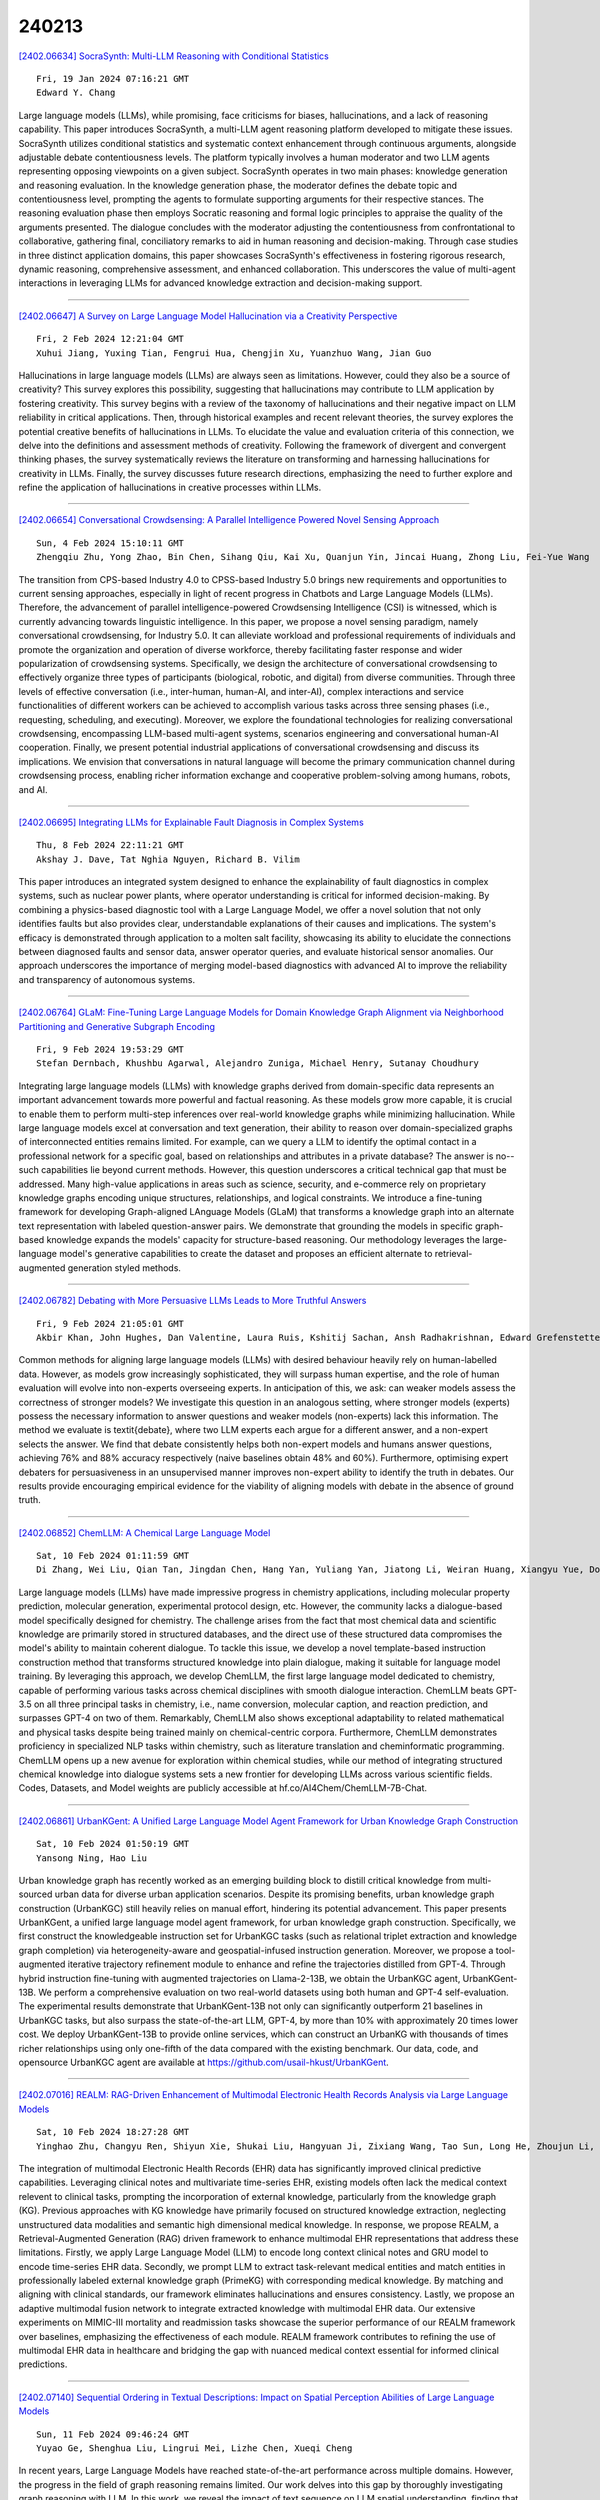 240213
========

`[2402.06634] SocraSynth: Multi-LLM Reasoning with Conditional Statistics <https://arxiv.org/abs/2402.06634>`__

::

    Fri, 19 Jan 2024 07:16:21 GMT
    Edward Y. Chang

Large language models (LLMs), while promising, face criticisms for biases, hallucinations, and a lack of reasoning capability. This paper introduces SocraSynth, a multi-LLM agent reasoning platform developed to mitigate these issues. SocraSynth utilizes conditional statistics and systematic context enhancement through continuous arguments, alongside adjustable debate contentiousness levels. The platform typically involves a human moderator and two LLM agents representing opposing viewpoints on a given subject. SocraSynth operates in two main phases: knowledge generation and reasoning evaluation. In the knowledge generation phase, the moderator defines the debate topic and contentiousness level, prompting the agents to formulate supporting arguments for their respective stances. The reasoning evaluation phase then employs Socratic reasoning and formal logic principles to appraise the quality of the arguments presented. The dialogue concludes with the moderator adjusting the contentiousness from confrontational to collaborative, gathering final, conciliatory remarks to aid in human reasoning and decision-making. Through case studies in three distinct application domains, this paper showcases SocraSynth's effectiveness in fostering rigorous research, dynamic reasoning, comprehensive assessment, and enhanced collaboration. This underscores the value of multi-agent interactions in leveraging LLMs for advanced knowledge extraction and decision-making support.

------------

`[2402.06647] A Survey on Large Language Model Hallucination via a Creativity Perspective <https://arxiv.org/abs/2402.06647>`__

::

    Fri, 2 Feb 2024 12:21:04 GMT
    Xuhui Jiang, Yuxing Tian, Fengrui Hua, Chengjin Xu, Yuanzhuo Wang, Jian Guo

Hallucinations in large language models (LLMs) are always seen as limitations. However, could they also be a source of creativity? This survey explores this possibility, suggesting that hallucinations may contribute to LLM application by fostering creativity. This survey begins with a review of the taxonomy of hallucinations and their negative impact on LLM reliability in critical applications. Then, through historical examples and recent relevant theories, the survey explores the potential creative benefits of hallucinations in LLMs. To elucidate the value and evaluation criteria of this connection, we delve into the definitions and assessment methods of creativity. Following the framework of divergent and convergent thinking phases, the survey systematically reviews the literature on transforming and harnessing hallucinations for creativity in LLMs. Finally, the survey discusses future research directions, emphasizing the need to further explore and refine the application of hallucinations in creative processes within LLMs.

------------

`[2402.06654] Conversational Crowdsensing: A Parallel Intelligence Powered Novel Sensing Approach <https://arxiv.org/abs/2402.06654>`__

::

    Sun, 4 Feb 2024 15:10:11 GMT
    Zhengqiu Zhu, Yong Zhao, Bin Chen, Sihang Qiu, Kai Xu, Quanjun Yin, Jincai Huang, Zhong Liu, Fei-Yue Wang

The transition from CPS-based Industry 4.0 to CPSS-based Industry 5.0 brings new requirements and opportunities to current sensing approaches, especially in light of recent progress in Chatbots and Large Language Models (LLMs).
Therefore, the advancement of parallel intelligence-powered Crowdsensing Intelligence (CSI) is witnessed, which is currently advancing towards linguistic intelligence. In this paper, we propose a novel sensing paradigm, namely conversational crowdsensing, for Industry 5.0. It can alleviate workload and professional requirements of individuals and promote the organization and operation of diverse workforce, thereby facilitating faster response and wider popularization of crowdsensing systems. Specifically, we design the architecture of conversational crowdsensing to effectively organize three types of participants (biological, robotic, and digital) from diverse communities.
Through three levels of effective conversation (i.e., inter-human, human-AI, and inter-AI), complex interactions and service functionalities of different workers can be achieved to accomplish various tasks across three sensing phases (i.e., requesting, scheduling, and executing). Moreover, we explore the foundational technologies for realizing conversational crowdsensing, encompassing LLM-based multi-agent systems, scenarios engineering and conversational human-AI cooperation. Finally, we present potential industrial applications of conversational crowdsensing and discuss its implications. We envision that conversations in natural language will become the primary communication channel during crowdsensing process, enabling richer information exchange and cooperative problem-solving among humans, robots, and AI.

------------

`[2402.06695] Integrating LLMs for Explainable Fault Diagnosis in Complex Systems <https://arxiv.org/abs/2402.06695>`__

::

    Thu, 8 Feb 2024 22:11:21 GMT
    Akshay J. Dave, Tat Nghia Nguyen, Richard B. Vilim

This paper introduces an integrated system designed to enhance the explainability of fault diagnostics in complex systems, such as nuclear power plants, where operator understanding is critical for informed decision-making.
By combining a physics-based diagnostic tool with a Large Language Model, we offer a novel solution that not only identifies faults but also provides clear, understandable explanations of their causes and implications. The system's efficacy is demonstrated through application to a molten salt facility, showcasing its ability to elucidate the connections between diagnosed faults and sensor data, answer operator queries, and evaluate historical sensor anomalies. Our approach underscores the importance of merging model-based diagnostics with advanced AI to improve the reliability and transparency of autonomous systems.

------------

`[2402.06764] GLaM: Fine-Tuning Large Language Models for Domain Knowledge Graph Alignment via Neighborhood Partitioning and Generative Subgraph Encoding <https://arxiv.org/abs/2402.06764>`__

::

    Fri, 9 Feb 2024 19:53:29 GMT
    Stefan Dernbach, Khushbu Agarwal, Alejandro Zuniga, Michael Henry, Sutanay Choudhury

Integrating large language models (LLMs) with knowledge graphs derived from domain-specific data represents an important advancement towards more powerful and factual reasoning. As these models grow more capable, it is crucial to enable them to perform multi-step inferences over real-world knowledge graphs while minimizing hallucination. While large language models excel at conversation and text generation, their ability to reason over domain-specialized graphs of interconnected entities remains limited. For example, can we query a LLM to identify the optimal contact in a professional network for a specific goal, based on relationships and attributes in a private database? The answer is no--such capabilities lie beyond current methods.
However, this question underscores a critical technical gap that must be addressed. Many high-value applications in areas such as science, security, and e-commerce rely on proprietary knowledge graphs encoding unique structures, relationships, and logical constraints. We introduce a fine-tuning framework for developing Graph-aligned LAnguage Models (GLaM) that transforms a knowledge graph into an alternate text representation with labeled question-answer pairs.
We demonstrate that grounding the models in specific graph-based knowledge expands the models' capacity for structure-based reasoning. Our methodology leverages the large-language model's generative capabilities to create the dataset and proposes an efficient alternate to retrieval-augmented generation styled methods.

------------

`[2402.06782] Debating with More Persuasive LLMs Leads to More Truthful Answers <https://arxiv.org/abs/2402.06782>`__

::

    Fri, 9 Feb 2024 21:05:01 GMT
    Akbir Khan, John Hughes, Dan Valentine, Laura Ruis, Kshitij Sachan, Ansh Radhakrishnan, Edward Grefenstette, Samuel R. Bowman, Tim Rockt\"aschel and Ethan Perez

Common methods for aligning large language models (LLMs) with desired behaviour heavily rely on human-labelled data. However, as models grow increasingly sophisticated, they will surpass human expertise, and the role of human evaluation will evolve into non-experts overseeing experts. In anticipation of this, we ask: can weaker models assess the correctness of stronger models? We investigate this question in an analogous setting, where stronger models (experts) possess the necessary information to answer questions and weaker models (non-experts) lack this information. The method we evaluate is \textit{debate}, where two LLM experts each argue for a different answer, and a non-expert selects the answer. We find that debate consistently helps both non-expert models and humans answer questions, achieving 76\% and 88\% accuracy respectively (naive baselines obtain 48\% and 60\%). Furthermore, optimising expert debaters for persuasiveness in an unsupervised manner improves non-expert ability to identify the truth in debates. Our results provide encouraging empirical evidence for the viability of aligning models with debate in the absence of ground truth.

------------

`[2402.06852] ChemLLM: A Chemical Large Language Model <https://arxiv.org/abs/2402.06852>`__

::

    Sat, 10 Feb 2024 01:11:59 GMT
    Di Zhang, Wei Liu, Qian Tan, Jingdan Chen, Hang Yan, Yuliang Yan, Jiatong Li, Weiran Huang, Xiangyu Yue, Dongzhan Zhou, Shufei Zhang, Mao Su, Hansen Zhong, Yuqiang Li, Wanli Ouyang

Large language models (LLMs) have made impressive progress in chemistry applications, including molecular property prediction, molecular generation, experimental protocol design, etc. However, the community lacks a dialogue-based model specifically designed for chemistry. The challenge arises from the fact that most chemical data and scientific knowledge are primarily stored in structured databases, and the direct use of these structured data compromises the model's ability to maintain coherent dialogue. To tackle this issue, we develop a novel template-based instruction construction method that transforms structured knowledge into plain dialogue, making it suitable for language model training. By leveraging this approach, we develop ChemLLM, the first large language model dedicated to chemistry, capable of performing various tasks across chemical disciplines with smooth dialogue interaction.
ChemLLM beats GPT-3.5 on all three principal tasks in chemistry, i.e., name conversion, molecular caption, and reaction prediction, and surpasses GPT-4 on two of them. Remarkably, ChemLLM also shows exceptional adaptability to related mathematical and physical tasks despite being trained mainly on chemical-centric corpora. Furthermore, ChemLLM demonstrates proficiency in specialized NLP tasks within chemistry, such as literature translation and cheminformatic programming. ChemLLM opens up a new avenue for exploration within chemical studies, while our method of integrating structured chemical knowledge into dialogue systems sets a new frontier for developing LLMs across various scientific fields. Codes, Datasets, and Model weights are publicly accessible at hf.co/AI4Chem/ChemLLM-7B-Chat.

------------

`[2402.06861] UrbanKGent: A Unified Large Language Model Agent Framework for Urban Knowledge Graph Construction <https://arxiv.org/abs/2402.06861>`__

::

    Sat, 10 Feb 2024 01:50:19 GMT
    Yansong Ning, Hao Liu

Urban knowledge graph has recently worked as an emerging building block to distill critical knowledge from multi-sourced urban data for diverse urban application scenarios. Despite its promising benefits, urban knowledge graph construction (UrbanKGC) still heavily relies on manual effort, hindering its potential advancement. This paper presents UrbanKGent, a unified large language model agent framework, for urban knowledge graph construction. Specifically, we first construct the knowledgeable instruction set for UrbanKGC tasks (such as relational triplet extraction and knowledge graph completion) via heterogeneity-aware and geospatial-infused instruction generation. Moreover, we propose a tool-augmented iterative trajectory refinement module to enhance and refine the trajectories distilled from GPT-4. Through hybrid instruction fine-tuning with augmented trajectories on Llama-2-13B, we obtain the UrbanKGC agent, UrbanKGent-13B. We perform a comprehensive evaluation on two real-world datasets using both human and GPT-4 self-evaluation. The experimental results demonstrate that UrbanKGent-13B not only can significantly outperform 21 baselines in UrbanKGC tasks, but also surpass the state-of-the-art LLM, GPT-4, by more than 10\% with approximately 20 times lower cost. We deploy UrbanKGent-13B to provide online services, which can construct an UrbanKG with thousands of times richer relationships using only one-fifth of the data compared with the existing benchmark. Our data, code, and opensource UrbanKGC agent are available at https://github.com/usail-hkust/UrbanKGent.

------------

`[2402.07016] REALM: RAG-Driven Enhancement of Multimodal Electronic Health Records Analysis via Large Language Models <https://arxiv.org/abs/2402.07016>`__

::

    Sat, 10 Feb 2024 18:27:28 GMT
    Yinghao Zhu, Changyu Ren, Shiyun Xie, Shukai Liu, Hangyuan Ji, Zixiang Wang, Tao Sun, Long He, Zhoujun Li, Xi Zhu, Chengwei Pan

The integration of multimodal Electronic Health Records (EHR) data has significantly improved clinical predictive capabilities. Leveraging clinical notes and multivariate time-series EHR, existing models often lack the medical context relevent to clinical tasks, prompting the incorporation of external knowledge, particularly from the knowledge graph (KG). Previous approaches with KG knowledge have primarily focused on structured knowledge extraction, neglecting unstructured data modalities and semantic high dimensional medical knowledge. In response, we propose REALM, a Retrieval-Augmented Generation (RAG) driven framework to enhance multimodal EHR representations that address these limitations. Firstly, we apply Large Language Model (LLM) to encode long context clinical notes and GRU model to encode time-series EHR data. Secondly, we prompt LLM to extract task-relevant medical entities and match entities in professionally labeled external knowledge graph (PrimeKG) with corresponding medical knowledge. By matching and aligning with clinical standards, our framework eliminates hallucinations and ensures consistency. Lastly, we propose an adaptive multimodal fusion network to integrate extracted knowledge with multimodal EHR data. Our extensive experiments on MIMIC-III mortality and readmission tasks showcase the superior performance of our REALM framework over baselines, emphasizing the effectiveness of each module. REALM framework contributes to refining the use of multimodal EHR data in healthcare and bridging the gap with nuanced medical context essential for informed clinical predictions.

------------

`[2402.07140] Sequential Ordering in Textual Descriptions: Impact on Spatial Perception Abilities of Large Language Models <https://arxiv.org/abs/2402.07140>`__

::

    Sun, 11 Feb 2024 09:46:24 GMT
    Yuyao Ge, Shenghua Liu, Lingrui Mei, Lizhe Chen, Xueqi Cheng

In recent years, Large Language Models have reached state-of-the-art performance across multiple domains. However, the progress in the field of graph reasoning remains limited. Our work delves into this gap by thoroughly investigating graph reasoning with LLM. In this work, we reveal the impact of text sequence on LLM spatial understanding, finding that graph-descriptive text sequences significantly affect LLM reasoning performance on graphs. By altering the graph-descriptive text sequences, we enhance the performance of LLM from 42.22\% to 70\%. Furthermore, we evaluate the relationship between LLM performance and graph size, discovering that the reasoning performance of LLM does not monotonically decrease with the increase in graph size. Conclusively, we introduce the Scaled Graph Reasoning benchmark for assessing LLM performance across varied graph sizes.

------------

`[2402.07166] Social Evolution of Published Text and The Emergence of Artificial Intelligence Through Large Language Models and The Problem of Toxicity and Bias <https://arxiv.org/abs/2402.07166>`__

::

    Sun, 11 Feb 2024 11:23:28 GMT
    Arifa Khan, P. Saravanan and S.K Venkatesan

We provide a birds eye view of the rapid developments in AI and Deep Learning that has led to the path-breaking emergence of AI in Large Language Models. The aim of this study is to place all these developments in a pragmatic broader historical social perspective without any exaggerations while at the same time without any pessimism that created the AI winter in the 1970s to 1990s. We also at the same time point out toxicity, bias, memorization, sycophancy, logical inconsistencies, hallucinations that exist just as a warning to the overly optimistic. We note here that just as this emergence of AI seems to occur at a threshold point in the number of neural connections or weights, it has also been observed that human brain and especially the cortex region is nothing special or extraordinary but simply a case of scaled-up version of the primate brain and that even the human intelligence seems like an emergent phenomena of scale.

------------

`[2402.07167] Large-Language-Model Empowered Dose Volume Histogram Prediction for Intensity Modulated Radiotherapy <https://arxiv.org/abs/2402.07167>`__

::

    Sun, 11 Feb 2024 11:24:09 GMT
    Zehao Dong, Yixin Chen, Hiram Gay, Yao Hao, Geoffrey D. Hugo, Pamela Samson, Tianyu Zhao

Treatment planning is currently a patient specific, time-consuming, and resource demanding task in radiotherapy. Dose-volume histogram (DVH) prediction plays a critical role in automating this process. The geometric relationship between DVHs in radiotherapy plans and organs-at-risk (OAR) and planning target volume (PTV) has been well established. This study explores the potential of deep learning models for predicting DVHs using images and subsequent human intervention facilitated by a large-language model (LLM) to enhance the planning quality. We propose a pipeline to convert unstructured images to a structured graph consisting of image-patch nodes and dose nodes. A novel Dose Graph Neural Network (DoseGNN) model is developed for predicting DVHs from the structured graph. The proposed DoseGNN is enhanced with the LLM to encode massive knowledge from prescriptions and interactive instructions from clinicians. In this study, we introduced an online human-AI collaboration (OHAC) system as a practical implementation of the concept proposed for the automation of intensity-modulated radiotherapy (IMRT) planning. In comparison to the widely-employed DL models used in radiotherapy, DoseGNN achieved mean square errors that were 80$\%$, 76$\%$ and 41.0$\%$ of those predicted by Swin U-Net Transformer, 3D U-Net CNN and vanilla MLP, respectively. Moreover, the LLM-empowered DoseGNN model facilitates seamless adjustment to treatment plans through interaction with clinicians using natural language.

------------

`[2402.07197] GraphTranslator: Aligning Graph Model to Large Language Model for Open-ended Tasks <https://arxiv.org/abs/2402.07197>`__

::

    Sun, 11 Feb 2024 13:24:13 GMT
    Mengmei Zhang (Alibaba Group Holding Limited, China Telecom Bestpay), Mingwei Sun (Alibaba Group Holding Limited), Peng Wang (Alibaba Group Holding Limited), Shen Fan (Alibaba Group Holding Limited), Yanhu Mo (Alibaba Group Holding Limited), Xiaoxiao Xu (Alibaba Group Holding Limited), Hong Liu (Alibaba Group Holding Limited), Cheng Yang (Peng Cheng Laboratory), Chuan Shi (Peng Cheng Laboratory)

Large language models (LLMs) like ChatGPT, exhibit powerful zero-shot and instruction-following capabilities, have catalyzed a revolutionary transformation across diverse research fields of artificial intelligence, especially for open-ended tasks. While the idea is less explored in the graph domain, despite the availability of numerous powerful graph models (GMs), they are restricted to tasks in a pre-defined form. Although several methods applying LLMs to graphs have been proposed, they fail to simultaneously handle the pre-defined and open-ended tasks, with LLM as a node feature enhancer or as a standalone predictor. To break this dilemma, we propose to bridge the pretrained GM and LLM by a Translator, named GraphTranslator, aiming to leverage GM to handle the pre-defined tasks effectively and utilize the extended interface of LLMs to offer various open-ended tasks for GM. To train such Translator, we propose a Producer capable of constructing the graph-text alignment data along node information, neighbor information and model information. By treating the node representation as a type of language, the proposed GraphTranslator empowers an LLM to make predictions based on node representation and language instructions, providing a unified perspective for both pre-defined and open-ended tasks. Extensive results show that the proposed GraphTranslator effectively improves the results of zero-shot node classification. The graph question answering experiments reveal our GraphTranslator potential across a broad spectrum of open-ended applications through language instructions.

------------

`[2402.07204] Synergizing Spatial Optimization with Large Language Models for Open-Domain Urban Itinerary Planning <https://arxiv.org/abs/2402.07204>`__

::

    Sun, 11 Feb 2024 13:30:53 GMT
    Yihong Tang, Zhaokai Wang, Ao Qu, Yihao Yan, Kebing Hou, Dingyi Zhuang, Xiaotong Guo, Jinhua Zhao, Zhan Zhao, Wei Ma

In this paper, we for the first time propose the task of Open-domain Urban Itinerary Planning (OUIP) for citywalk, which directly generates itineraries based on users' requests described in natural language. OUIP is different from conventional itinerary planning, which limits users from expressing more detailed needs and hinders true personalization. Recently, large language models (LLMs) have shown potential in handling diverse tasks. However, due to non-real-time information, incomplete knowledge, and insufficient spatial awareness, they are unable to independently deliver a satisfactory user experience in OUIP. Given this, we present ItiNera, an OUIP system that synergizes spatial optimization with Large Language Models (LLMs) to provide services that customize urban itineraries based on users' needs. Specifically, we develop an LLM-based pipeline for extracting and updating POI features to create a user-owned personalized POI database. For each user request, we leverage LLM in cooperation with an embedding-based module for retrieving candidate POIs from the user's POI database. Then, a spatial optimization module is used to order these POIs, followed by LLM crafting a personalized, spatially coherent itinerary. To the best of our knowledge, this study marks the first integration of LLMs to innovate itinerary planning solutions.
Extensive experiments on offline datasets and online subjective evaluation have demonstrated the capacities of our system to deliver more responsive and spatially coherent itineraries than current LLM-based solutions. Our system has been deployed in production at the TuTu online travel service and has attracted thousands of users for their urban travel planning.

------------

`[2402.07234] CPSDBench: A Large Language Model Evaluation Benchmark and Baseline for Chinese Public Security Domain <https://arxiv.org/abs/2402.07234>`__

::

    Sun, 11 Feb 2024 15:56:03 GMT
    Xin Tong, Bo Jin, Zhi Lin, Binjun Wang and Ting Yu

Large Language Models (LLMs) have demonstrated significant potential and effectiveness across multiple application domains. To assess the performance of mainstream LLMs in public security tasks, this study aims to construct a specialized evaluation benchmark tailored to the Chinese public security domain--CPSDbench. CPSDbench integrates datasets related to public security collected from real-world scenarios, supporting a comprehensive assessment of LLMs across four key dimensions: text classification, information extraction, question answering, and text generation. Furthermore, this study introduces a set of innovative evaluation metrics designed to more precisely quantify the efficacy of LLMs in executing tasks related to public security. Through the in-depth analysis and evaluation conducted in this research, we not only enhance our understanding of the performance strengths and limitations of existing models in addressing public security issues but also provide references for the future development of more accurate and customized LLM models targeted at applications in this field.

------------

`[2402.07404] Enhancing Multi-Criteria Decision Analysis with AI: Integrating Analytic Hierarchy Process and GPT-4 for Automated Decision Support <https://arxiv.org/abs/2402.07404>`__

::

    Mon, 12 Feb 2024 04:47:38 GMT
    Igor Svoboda, Dmytro Lande

Our study presents a new framework that incorporates the Analytic Hierarchy Process (AHP) and Generative Pre-trained Transformer 4 (GPT-4) large language model (LLM), bringing novel approaches to cybersecurity Multiple-criteria Decision Making (MCDA). By utilizing the capabilities of GPT-4 autonomous agents as virtual experts, we automate the decision-making process, enhancing both efficiency and reliability. This new approach focuses on leveraging LLMs for sophisticated decision analysis, highlighting the synergy between traditional decision-making models and cutting-edge AI technologies. Our innovative methodology demonstrates significant advancements in using AI-driven agents for complex decision-making scenarios, highlighting the importance of AI in strategic cybersecurity applications. The findings reveal the transformative potential of combining AHP and LLMs, establishing a new paradigm for intelligent decision support systems in cybersecurity and beyond.

------------

`[2402.07442] Game Agent Driven by Free-Form Text Command: Using LLM-based Code Generation and Behavior Branch <https://arxiv.org/abs/2402.07442>`__

::

    Mon, 12 Feb 2024 06:49:48 GMT
    Ray Ito, Junichiro Takahashi

Several attempts have been made to implement text command control for game agents. However, current technologies are limited to processing predefined format commands. This paper proposes a pioneering text command control system for a game agent that can understand natural language commands expressed in free-form. The proposed system uses a large language model (LLM) for code generation to interpret and transform natural language commands into behavior branch, a proposed knowledge expression based on behavior trees, which facilitates execution by the game agent. This study conducted empirical validation within a game environment that simulates a Pok\'emon game and involved multiple participants. The results confirmed the system's ability to understand and carry out natural language commands, representing a noteworthy in the realm of real-time language interactive game agents.
Notice for the use of this material. The copyright of this material is retained by the Japanese Society for Artificial Intelligence (JSAI). This material is published here with the agreement of JSAI. Please be complied with Copyright Law of Japan if any users wish to reproduce, make derivative work, distribute or make available to the public any part or whole thereof. All Rights Reserved, Copyright (C) The Japanese Society for Artificial Intelligence.

------------

`[2402.07456] OS-Copilot: Towards Generalist Computer Agents with Self-Improvement <https://arxiv.org/abs/2402.07456>`__

::

    Mon, 12 Feb 2024 07:29:22 GMT
    Zhiyong Wu, Chengcheng Han, Zichen Ding, Zhenmin Weng, Zhoumianze Liu, Shunyu Yao, Tao Yu and Lingpeng Kong

Autonomous interaction with the computer has been a longstanding challenge with great potential, and the recent proliferation of large language models (LLMs) has markedly accelerated progress in building digital agents. However, most of these agents are designed to interact with a narrow domain, such as a specific software or website. This narrow focus constrains their applicability for general computer tasks. To this end, we introduce OS-Copilot, a framework to build generalist agents capable of interfacing with comprehensive elements in an operating system (OS), including the web, code terminals, files, multimedia, and various third-party applications. We use OS-Copilot to create FRIDAY, a self-improving embodied agent for automating general computer tasks.
On GAIA, a general AI assistants benchmark, FRIDAY outperforms previous methods by 35%, showcasing strong generalization to unseen applications via accumulated skills from previous tasks. We also present numerical and quantitative evidence that FRIDAY learns to control and self-improve on Excel and Powerpoint with minimal supervision. Our OS-Copilot framework and empirical findings provide infrastructure and insights for future research toward more capable and general-purpose computer agents.

------------

`[2402.07477] Food Recommendation as Language Processing (F-RLP): A Personalized and Contextual Paradigm <https://arxiv.org/abs/2402.07477>`__

::

    Mon, 12 Feb 2024 08:32:29 GMT
    Ali Rostami, Ramesh Jain, Amir M. Rahmani

State-of-the-art rule-based and classification-based food recommendation systems face significant challenges in becoming practical and useful. This difficulty arises primarily because most machine learning models struggle with problems characterized by an almost infinite number of classes and a limited number of samples within an unbalanced dataset. Conversely, the emergence of Large Language Models (LLMs) as recommendation engines offers a promising avenue. However, a general-purpose Recommendation as Language Processing (RLP) approach lacks the critical components necessary for effective food recommendations. To address this gap, we introduce Food Recommendation as Language Processing (F-RLP), a novel framework that offers a food-specific, tailored infrastructure. F-RLP leverages the capabilities of LLMs to maximize their potential, thereby paving the way for more accurate, personalized food recommendations.

------------

`[2402.07483] T-RAG: Lessons from the LLM Trenches <https://arxiv.org/abs/2402.07483>`__

::

    Mon, 12 Feb 2024 08:45:08 GMT
    Masoomali Fatehkia, Ji Kim Lucas, Sanjay Chawla

Large Language Models (LLM) have shown remarkable language capabilities fueling attempts to integrate them into applications across a wide range of domains. An important application area is question answering over private enterprise documents where the main considerations are data security, which necessitates applications that can be deployed on-prem, limited computational resources and the need for a robust application that correctly responds to queries. Retrieval-Augmented Generation (RAG) has emerged as the most prominent framework for building LLM-based applications. While building a RAG is relatively straightforward, making it robust and a reliable application requires extensive customization and relatively deep knowledge of the application domain. We share our experiences building and deploying an LLM application for question answering over private organizational documents. Our application combines the use of RAG with a finetuned open-source LLM.
Additionally, our system, which we call Tree-RAG (T-RAG), uses a tree structure to represent entity hierarchies within the organization. This is used to generate a textual description to augment the context when responding to user queries pertaining to entities within the organization's hierarchy. Our evaluations show that this combination performs better than a simple RAG or finetuning implementation. Finally, we share some lessons learned based on our experiences building an LLM application for real-world use.

------------

`[2402.07510] Secret Collusion Among Generative AI Agents <https://arxiv.org/abs/2402.07510>`__

::

    Mon, 12 Feb 2024 09:31:21 GMT
    Sumeet Ramesh Motwani, Mikhail Baranchuk, Martin Strohmeier, Vijay Bolina, Philip H.S. Torr, Lewis Hammond, Christian Schroeder de Witt

Recent capability increases in large language models (LLMs) open up applications in which teams of communicating generative AI agents solve joint tasks. This poses privacy and security challenges concerning the unauthorised sharing of information, or other unwanted forms of agent coordination. Modern steganographic techniques could render such dynamics hard to detect. In this paper, we comprehensively formalise the problem of secret collusion in systems of generative AI agents by drawing on relevant concepts from both the AI and security literature. We study incentives for the use of steganography, and propose a variety of mitigation measures. Our investigations result in a model evaluation framework that systematically tests capabilities required for various forms of secret collusion. We provide extensive empirical results across a range of contemporary LLMs. While the steganographic capabilities of current models remain limited, GPT-4 displays a capability jump suggesting the need for continuous monitoring of steganographic frontier model capabilities.
We conclude by laying out a comprehensive research program to mitigate future risks of collusion between generative AI models.

------------

`[2402.07536] BreakGPT: A Large Language Model with Multi-stage Structure for Financial Breakout Detection <https://arxiv.org/abs/2402.07536>`__

::

    Mon, 12 Feb 2024 10:04:07 GMT
    Kang Zhang, Osamu Yoshie, Weiran Huang

Trading range breakout (TRB) is a key method in the technical analysis of financial trading, widely employed by traders in financial markets such as stocks, futures, and foreign exchange. However, distinguishing between true and false breakout and providing the correct rationale cause significant challenges to investors. Recently, large language models have achieved success in various downstream applications, but their effectiveness in the domain of financial breakout detection has been subpar. The reason is that the unique data and specific knowledge are required in breakout detection. To address these issues, we introduce BreakGPT, the first large language model for financial breakout detection. Furthermore, we have developed a novel framework for large language models, namely multi-stage structure, effectively reducing mistakes in downstream applications. Experimental results indicate that compared to GPT-3.5, BreakGPT improves the accuracy of answers and rational by 44%, with the multi-stage structure contributing 17.6% to the improvement. Additionally, it outperforms ChatGPT-4 by 42.07%. Our Code is publicly available: https://github.com/Neviim96/BreakGPT

------------

`[2402.07688] CyberMetric: A Benchmark Dataset for Evaluating Large Language Models Knowledge in Cybersecurity <https://arxiv.org/abs/2402.07688>`__

::

    Mon, 12 Feb 2024 14:53:28 GMT
    Norbert Tihanyi, Mohamed Amine Ferrag, Ridhi Jain, Merouane Debbah

Large Language Models (LLMs) excel across various domains, from computer vision to medical diagnostics. However, understanding the diverse landscape of cybersecurity, encompassing cryptography, reverse engineering, and managerial facets like risk assessment, presents a challenge, even for human experts. In this paper, we introduce CyberMetric, a benchmark dataset comprising 10,000 questions sourced from standards, certifications, research papers, books, and other publications in the cybersecurity domain. The questions are created through a collaborative process, i.e., merging expert knowledge with LLMs, including GPT-3.5 and Falcon-180B. Human experts spent over 200 hours verifying their accuracy and relevance. Beyond assessing LLMs' knowledge, the dataset's main goal is to facilitate a fair comparison between humans and different LLMs in cybersecurity. To achieve this, we carefully selected 80 questions covering a wide range of topics within cybersecurity and involved 30 participants of diverse expertise levels, facilitating a comprehensive comparison between human and machine intelligence in this area. The findings revealed that LLMs outperformed humans in almost every aspect of cybersecurity.

------------

`[2402.07877] WildfireGPT: Tailored Large Language Model for Wildfire Analysis <https://arxiv.org/abs/2402.07877>`__

::

    Mon, 12 Feb 2024 18:41:55 GMT
    Yangxinyu Xie, Tanwi Mallick, Joshua David Bergerson, John K. Hutchison, Duane R. Verner, Jordan Branham, M. Ross Alexander, Robert B. Ross, Yan Feng, Leslie-Anne Levy, Weijie Su

The recent advancement of large language models (LLMs) represents a transformational capability at the frontier of artificial intelligence (AI) and machine learning (ML). However, LLMs are generalized models, trained on extensive text corpus, and often struggle to provide context-specific information, particularly in areas requiring specialized knowledge such as wildfire details within the broader context of climate change. For decision-makers and policymakers focused on wildfire resilience and adaptation, it is crucial to obtain responses that are not only precise but also domain-specific, rather than generic. To that end, we developed WildfireGPT, a prototype LLM agent designed to transform user queries into actionable insights on wildfire risks. We enrich WildfireGPT by providing additional context such as climate projections and scientific literature to ensure its information is current, relevant, and scientifically accurate. This enables WildfireGPT to be an effective tool for delivering detailed, user-specific insights on wildfire risks to support a diverse set of end users, including researchers, engineers, urban planners, emergency managers, and infrastructure operators.

------------

`[2402.06733] NICE: To Optimize In-Context Examples or Not? <https://arxiv.org/abs/2402.06733>`__

::

    Fri, 9 Feb 2024 19:09:19 GMT
    Pragya Srivastava, Satvik Golechha, Amit Deshpande, Amit Sharma

Recent works have shown that large language models (LLMs) work remarkably well on a wide range of tasks through in-context learning and optimization of in-context examples (ICE). However, most of these studies assume either a fixed or no instruction provided in the prompt, leading to the apparent consensus that the optimization of in-context examples is critical for better performance. We challenge this consensus for instruction-tuned LLMs by investigating the necessity of optimizing in-context examples when task-specific instructions are provided, and find that there are tasks for which various ways of optimizing in-context examples yield diminishing returns.
We introduce a task-specific metric called \metriclong{} (\metric) that quantifies the learnability of tasks from a given instruction, and provides a heuristic that helps decide whether to optimize for instructions or ICE for any new task. On a wide range of tasks and a systematically created instruction set with gradually added details, we validate our hypothesis empirically by computing \metric with query-dependent bins of examples, comparing different instructions with ICE selection methods, and performing label perturbation experiments. We conclude that tasks can be divided into two broad classes based on the \metric metric, where the returns on ICE optimization follow predictable trends when instructions are provided in the prompt.

------------

`[2402.06738] EntGPT: Linking Generative Large Language Models with Knowledge Bases <https://arxiv.org/abs/2402.06738>`__

::

    Fri, 9 Feb 2024 19:16:27 GMT
    Yifan Ding, Amrit Poudel, Qingkai Zeng, Tim Weninger, Balaji Veeramani, Sanmitra Bhattacharya

The ability of Large Language Models (LLMs) to generate factually correct output remains relatively unexplored due to the lack of fact-checking and knowledge grounding during training and inference. In this work, we aim to address this challenge through the Entity Disambiguation (ED) task. We first consider prompt engineering, and design a three-step hard-prompting method to probe LLMs' ED performance without supervised fine-tuning (SFT). Overall, the prompting method improves the micro-F_1 score of the original vanilla models by a large margin, on some cases up to 36% and higher, and obtains comparable performance across 10 datasets when compared to existing methods with SFT. We further improve the knowledge grounding ability through instruction tuning (IT) with similar prompts and responses. The instruction-tuned model not only achieves higher micro-F1 score performance as compared to several baseline methods on supervised entity disambiguation tasks with an average micro-F_1 improvement of 2.1% over the existing baseline models, but also obtains higher accuracy on six Question Answering (QA) tasks in the zero-shot setting. Our methodologies apply to both open- and closed-source LLMs.

------------

`[2402.06853] History, Development, and Principles of Large Language Models-An Introductory Survey <https://arxiv.org/abs/2402.06853>`__

::

    Sat, 10 Feb 2024 01:18:15 GMT
    Zhibo Chu, Shiwen Ni, Zichong Wang, Xi Feng, Chengming Li, Xiping Hu, Ruifeng Xu, Min Yang, Wenbin Zhang

Language models serve as a cornerstone in natural language processing (NLP), utilizing mathematical methods to generalize language laws and knowledge for prediction and generation. Over extensive research spanning decades, language modeling has progressed from initial statistical language models (SLMs) to the contemporary landscape of large language models (LLMs). Notably, the swift evolution of LLMs has reached the ability to process, understand, and generate human-level text. Nevertheless, despite the significant advantages that LLMs offer in improving both work and personal lives, the limited understanding among general practitioners about the background and principles of these models hampers their full potential. Notably, most LLMs reviews focus on specific aspects and utilize specialized language, posing a challenge for practitioners lacking relevant background knowledge. In light of this, this survey aims to present a comprehensible overview of LLMs to assist a broader audience. It strives to facilitate a comprehensive understanding by exploring the historical background of language models and tracing their evolution over time. The survey further investigates the factors influencing the development of LLMs, emphasizing key contributions. Additionally, it concentrates on elucidating the underlying principles of LLMs, equipping audiences with essential theoretical knowledge. The survey also highlights the limitations of existing work and points out promising future directions.

------------

`[2402.06894] GenTranslate: Large Language Models are Generative Multilingual Speech and Machine Translators <https://arxiv.org/abs/2402.06894>`__

::

    Sat, 10 Feb 2024 07:20:49 GMT
    Yuchen Hu, Chen Chen, Chao-Han Huck Yang, Ruizhe Li, Dong Zhang, Zhehuai Chen, Eng Siong Chng

Recent advances in large language models (LLMs) have stepped forward the development of multilingual speech and machine translation by its reduced representation errors and incorporated external knowledge. However, both translation tasks typically utilize beam search decoding and top-1 hypothesis selection for inference. These techniques struggle to fully exploit the rich information in the diverse N-best hypotheses, making them less optimal for translation tasks that require a single, high-quality output sequence. In this paper, we propose a new generative paradigm for translation tasks, namely "GenTranslate", which builds upon LLMs to generate better results from the diverse translation versions in N-best list. Leveraging the rich linguistic knowledge and strong reasoning abilities of LLMs, our new paradigm can integrate the rich information in N-best candidates to generate a higher-quality translation result. Furthermore, to support LLM finetuning, we build and release a HypoTranslate dataset that contains over 592K hypotheses-translation pairs in 11 languages. Experiments on various speech and machine translation benchmarks (e.g., FLEURS, CoVoST-2, WMT) demonstrate that our GenTranslate significantly outperforms the state-of-the-art model.

------------

`[2402.06900] Can LLMs Recognize Toxicity? Structured Toxicity Investigation Framework and Semantic-Based Metric <https://arxiv.org/abs/2402.06900>`__

::

    Sat, 10 Feb 2024 07:55:27 GMT
    Hyukhun Koh, Dohyung Kim, Minwoo Lee, and Kyomin Jung

In the pursuit of developing Large Language Models (LLMs) that adhere to societal standards, it is imperative to discern the existence of toxicity in the generated text. The majority of existing toxicity metrics rely on encoder models trained on specific toxicity datasets. However, these encoders are susceptible to out-of-distribution (OOD) problems and depend on the definition of toxicity assumed in a dataset. In this paper, we introduce an automatic robust metric grounded on LLMs to distinguish whether model responses are toxic. We start by analyzing the toxicity factors, followed by examining the intrinsic toxic attributes of LLMs to ascertain their suitability as evaluators. Subsequently, we evaluate our metric, LLMs As ToxiciTy Evaluators (LATTE), on evaluation datasets.The empirical results indicate outstanding performance in measuring toxicity, improving upon state-of-the-art metrics by 12 points in F1 score without training procedure. We also show that upstream toxicity has an influence on downstream metrics.

------------

`[2402.06925] A Thorough Examination of Decoding Methods in the Era of LLMs <https://arxiv.org/abs/2402.06925>`__

::

    Sat, 10 Feb 2024 11:14:53 GMT
    Chufan Shi, Haoran Yang, Deng Cai, Zhisong Zhang, Yifan Wang, Yujiu Yang, Wai Lam

Decoding methods play an indispensable role in converting language models from next-token predictors into practical task solvers. Prior research on decoding methods, primarily focusing on task-specific models, may not extend to the current era of general-purpose large language models (LLMs). Moreover, the recent influx of decoding strategies has further complicated this landscape.
This paper provides a comprehensive and multifaceted analysis of various decoding methods within the context of LLMs, evaluating their performance, robustness to hyperparameter changes, and decoding speeds across a wide range of tasks, models, and deployment environments. Our findings reveal that decoding method performance is notably task-dependent and influenced by factors such as alignment, model size, and quantization. Intriguingly, sensitivity analysis exposes that certain methods achieve superior performance at the cost of extensive hyperparameter tuning, highlighting the trade-off between attaining optimal results and the practicality of implementation in varying contexts.

------------

`[2402.06967] Instruct Once, Chat Consistently in Multiple Rounds: An Efficient Tuning Framework for Dialogue <https://arxiv.org/abs/2402.06967>`__

::

    Sat, 10 Feb 2024 14:52:52 GMT
    Jian Wang, Chak Tou Leong, Jiashuo Wang, Dongding Lin, Wenjie Li, Xiao-Yong Wei

Tuning pretrained language models for dialogue generation has been a prevalent paradigm for building capable dialogue agents. Yet, traditional tuning narrowly views dialogue generation as resembling other language generation tasks, ignoring the role disparities between two speakers and the multi-round interactive process that dialogues ought to be. Such a manner leads to unsatisfactory chat consistency of the built agent. In this work, we emphasize the interactive, communicative nature of dialogue and argue that it is more feasible to model the speaker roles of agent and user separately, enabling the agent to adhere to its role consistently. We propose an efficient Multi-round Interactive Dialogue Tuning (Midi-Tuning) framework. It models the agent and user individually with two adapters built upon large language models, where they utilize utterances round by round in alternating order and are tuned via a round-level memory caching mechanism. Extensive experiments demonstrate that, our framework performs superior to traditional fine-tuning and harbors the tremendous potential for improving dialogue consistency.

------------

`[2402.07023] Gemini Goes to Med School: Exploring the Capabilities of Multimodal Large Language Models on Medical Challenge Problems & Hallucinations <https://arxiv.org/abs/2402.07023>`__

::

    Sat, 10 Feb 2024 19:08:28 GMT
    Ankit Pal, Malaikannan Sankarasubbu

Large language models have the potential to be valuable in the healthcare industry, but it's crucial to verify their safety and effectiveness through rigorous evaluation. For this purpose, we comprehensively evaluated both open-source LLMs and Google's new multimodal LLM called Gemini across Medical reasoning, hallucination detection, and Medical Visual Question Answering tasks. While Gemini showed competence, it lagged behind state-of-the-art models like MedPaLM 2 and GPT-4 in diagnostic accuracy. Additionally, Gemini achieved an accuracy of 61.45\% on the medical VQA dataset, significantly lower than GPT-4V's score of 88\%. Our analysis revealed that Gemini is highly susceptible to hallucinations, overconfidence, and knowledge gaps, which indicate risks if deployed uncritically. We also performed a detailed analysis by medical subject and test type, providing actionable feedback for developers and clinicians. To mitigate risks, we applied prompting strategies that improved performance.
Additionally, we facilitated future research and development by releasing a Python module for medical LLM evaluation and establishing a dedicated leaderboard on Hugging Face for medical domain LLMs. Python module can be found at https://github.com/promptslab/RosettaEval

------------

`[2402.07081] Using Large Language Models for Student-Code Guided Test Case Generation in Computer Science Education <https://arxiv.org/abs/2402.07081>`__

::

    Sun, 11 Feb 2024 01:37:48 GMT
    Nischal Ashok Kumar, Andrew Lan

In computer science education, test cases are an integral part of programming assignments since they can be used as assessment items to test students' programming knowledge and provide personalized feedback on student-written code. The goal of our work is to propose a fully automated approach for test case generation that can accurately measure student knowledge, which is important for two reasons. First, manually constructing test cases requires expert knowledge and is a labor-intensive process. Second, developing test cases for students, especially those who are novice programmers, is significantly different from those oriented toward professional-level software developers. Therefore, we need an automated process for test case generation to assess student knowledge and provide feedback. In this work, we propose a large language model-based approach to automatically generate test cases and show that they are good measures of student knowledge, using a publicly available dataset that contains student-written Java code. We also discuss future research directions centered on using test cases to help students.

------------

`[2402.07092] Generalizing Conversational Dense Retrieval via LLM-Cognition Data Augmentation <https://arxiv.org/abs/2402.07092>`__

::

    Sun, 11 Feb 2024 03:27:22 GMT
    Haonan Chen, Zhicheng Dou, Kelong Mao, Jiongnan Liu, Ziliang Zhao

Conversational search utilizes muli-turn natural language contexts to retrieve relevant passages. Existing conversational dense retrieval models mostly view a conversation as a fixed sequence of questions and responses, overlooking the severe data sparsity problem -- that is, users can perform a conversation in various ways, and these alternate conversations are unrecorded.
Consequently, they often struggle to generalize to diverse conversations in real-world scenarios. In this work, we propose a framework for generalizing Conversational dense retrieval via LLM-cognition data Augmentation (ConvAug).
ConvAug first generates multi-level augmented conversations to capture the diverse nature of conversational contexts. Inspired by human cognition, we devise a cognition-aware process to mitigate the generation of false positives, false negatives, and hallucinations. Moreover, we develop a difficulty-adaptive sample filter that selects challenging samples for complex conversations, thereby giving the model a larger learning space. A contrastive learning objective is then employed to train a better conversational context encoder.
Extensive experiments conducted on four public datasets, under both normal and zero-shot settings, demonstrate the effectiveness, generalizability, and applicability of ConvAug.

------------

`[2402.07157] Natural Language Reinforcement Learning <https://arxiv.org/abs/2402.07157>`__

::

    Sun, 11 Feb 2024 11:03:04 GMT
    Xidong Feng, Ziyu Wan, Mengyue Yang, Ziyan Wang, Girish A. Koushiks, Yali Du, Ying Wen, Jun Wang

Reinforcement Learning (RL) has shown remarkable abilities in learning policies for decision-making tasks. However, RL is often hindered by issues such as low sample efficiency, lack of interpretability, and sparse supervision signals. To tackle these limitations, we take inspiration from the human learning process and introduce Natural Language Reinforcement Learning (NLRL), which innovatively combines RL principles with natural language representation.
Specifically, NLRL redefines RL concepts like task objectives, policy, value function, Bellman equation, and policy iteration in natural language space. We present how NLRL can be practically implemented with the latest advancements in large language models (LLMs) like GPT-4. Initial experiments over tabular MDPs demonstrate the effectiveness, efficiency, and also interpretability of the NLRL framework.

------------

`[2402.07179] Prompt Perturbation in Retrieval-Augmented Generation based Large Language Models <https://arxiv.org/abs/2402.07179>`__

::

    Sun, 11 Feb 2024 12:25:41 GMT
    Zhibo Hu, Chen Wang, Yanfeng Shu, Helen (Hye-Young) Paik, Liming Zhu

The robustness of large language models (LLMs) becomes increasingly important as their use rapidly grows in a wide range of domains. Retrieval-Augmented Generation (RAG) is considered as a means to improve the trustworthiness of text generation from LLMs. However, how the outputs from RAG-based LLMs are affected by slightly different inputs is not well studied. In this work, we find that the insertion of even a short prefix to the prompt leads to the generation of outputs far away from factually correct answers. We systematically evaluate the effect of such prefixes on RAG by introducing a novel optimization technique called Gradient Guided Prompt Perturbation (GGPP).
GGPP achieves a high success rate in steering outputs of RAG-based LLMs to targeted wrong answers. It can also cope with instructions in the prompts requesting to ignore irrelevant context. We also exploit LLMs' neuron activation difference between prompts with and without GGPP perturbations to give a method that improves the robustness of RAG-based LLMs through a highly effective detector trained on neuron activation triggered by GGPP generated prompts. Our evaluation on open-sourced LLMs demonstrates the effectiveness of our methods.

------------

`[2402.07233] TransGPT: Multi-modal Generative Pre-trained Transformer for Transportation <https://arxiv.org/abs/2402.07233>`__

::

    Sun, 11 Feb 2024 15:50:35 GMT
    Peng Wang, Xiang Wei, Fangxu Hu and Wenjuan Han

Natural language processing (NLP) is a key component of intelligent transportation systems (ITS), but it faces many challenges in the transportation domain, such as domain-specific knowledge and data, and multi-modal inputs and outputs. This paper presents TransGPT, a novel (multi-modal) large language model for the transportation domain, which consists of two independent variants: TransGPT-SM for single-modal data and TransGPT-MM for multi-modal data. TransGPT-SM is finetuned on a single-modal Transportation dataset (STD) that contains textual data from various sources in the transportation domain. TransGPT-MM is finetuned on a multi-modal Transportation dataset (MTD) that we manually collected from three areas of the transportation domain: driving tests, traffic signs, and landmarks. We evaluate TransGPT on several benchmark datasets for different tasks in the transportation domain, and show that it outperforms baseline models on most tasks. We also showcase the potential applications of TransGPT for traffic analysis and modeling, such as generating synthetic traffic scenarios, explaining traffic phenomena, answering traffic-related questions, providing traffic recommendations, and generating traffic reports. This work advances the state-of-the-art of NLP in the transportation domain and provides a useful tool for ITS researchers and practitioners.

------------

`[2402.07271] Previously on the Stories: Recap Snippet Identification for Story Reading <https://arxiv.org/abs/2402.07271>`__

::

    Sun, 11 Feb 2024 18:27:14 GMT
    Jiangnan Li, Qiujing Wang, Liyan Xu, Wenjie Pang, Mo Yu, Zheng Lin, Weiping Wang, Jie Zhou

Similar to the "previously-on" scenes in TV shows, recaps can help book reading by recalling the readers' memory about the important elements in previous texts to better understand the ongoing plot. Despite its usefulness, this application has not been well studied in the NLP community. We propose the first benchmark on this useful task called Recap Snippet Identification with a hand-crafted evaluation dataset. Our experiments show that the proposed task is challenging to PLMs, LLMs, and proposed methods as the task requires a deep understanding of the plot correlation between snippets.

------------

`[2402.07282] How do Large Language Models Navigate Conflicts between Honesty and Helpfulness? <https://arxiv.org/abs/2402.07282>`__

::

    Sun, 11 Feb 2024 19:13:26 GMT
    Ryan Liu, Theodore R. Sumers, Ishita Dasgupta, Thomas L. Griffiths

In day-to-day communication, people often approximate the truth - for example, rounding the time or omitting details - in order to be maximally helpful to the listener. How do large language models (LLMs) handle such nuanced trade-offs? To address this question, we use psychological models and experiments designed to characterize human behavior to analyze LLMs. We test a range of LLMs and explore how optimization for human preferences or inference-time reasoning affects these trade-offs. We find that reinforcement learning from human feedback improves both honesty and helpfulness, while chain-of-thought prompting skews LLMs towards helpfulness over honesty.
Finally, GPT-4 Turbo demonstrates human-like response patterns including sensitivity to the conversational framing and listener's decision context. Our findings reveal the conversational values internalized by LLMs and suggest that even these abstract values can, to a degree, be steered by zero-shot prompting.

------------

`[2402.07386] Chain-of-Layer: Iteratively Prompting Large Language Models for Taxonomy Induction from Limited Examples <https://arxiv.org/abs/2402.07386>`__

::

    Mon, 12 Feb 2024 03:05:54 GMT
    Qingkai Zeng, Yuyang Bai, Zhaoxuan Tan, Shangbin Feng, Zhenwen Liang, Zhihan Zhang, Meng Jiang

Automatic taxonomy induction is crucial for web search, recommendation systems, and question answering. Manual curation of taxonomies is expensive in terms of human effort, making automatic taxonomy construction highly desirable.
In this work, we introduce Chain-of-Layer which is an in-context learning framework designed to induct taxonomies from a given set of entities.
Chain-of-Layer breaks down the task into selecting relevant candidate entities in each layer and gradually building the taxonomy from top to bottom. To minimize errors, we introduce the Ensemble-based Ranking Filter to reduce the hallucinated content generated at each iteration. Through extensive experiments, we demonstrate that Chain-of-Layer achieves state-of-the-art performance on four real-world benchmarks.

------------

`[2402.07401] Can LLMs Produce Faithful Explanations For Fact-checking? Towards Faithful Explainable Fact-Checking via Multi-Agent Debate <https://arxiv.org/abs/2402.07401>`__

::

    Mon, 12 Feb 2024 04:32:33 GMT
    Kyungha Kim, Sangyun Lee, Kung-Hsiang Huang, Hou Pong Chan, Manling Li, Heng Ji

Fact-checking research has extensively explored verification but less so the generation of natural-language explanations, crucial for user trust. While Large Language Models (LLMs) excel in text generation, their capability for producing faithful explanations in fact-checking remains underexamined. Our study investigates LLMs' ability to generate such explanations, finding that zero-shot prompts often result in unfaithfulness. To address these challenges, we propose the Multi-Agent Debate Refinement (MADR) framework, leveraging multiple LLMs as agents with diverse roles in an iterative refining process aimed at enhancing faithfulness in generated explanations. MADR ensures that the final explanation undergoes rigorous validation, significantly reducing the likelihood of unfaithful elements and aligning closely with the provided evidence. Experimental results demonstrate that MADR significantly improves the faithfulness of LLM-generated explanations to the evidence, advancing the credibility and trustworthiness of these explanations.

------------

`[2402.07405] D\'olares or Dollars? Unraveling the Bilingual Prowess of Financial LLMs Between Spanish and English <https://arxiv.org/abs/2402.07405>`__

::

    Mon, 12 Feb 2024 04:50:31 GMT
    Xiao Zhang, Ruoyu Xiang, Chenhan Yuan, Duanyu Feng, Weiguang Han, Alejandro Lopez-Lira, Xiao-Yang Liu, Sophia Ananiadou, Min Peng, Jimin Huang, Qianqian Xie

Despite Spanish's pivotal role in the global finance industry, a pronounced gap exists in Spanish financial natural language processing (NLP) and application studies compared to English, especially in the era of large language models (LLMs). To bridge this gap, we unveil Tois\'on de Oro, the first bilingual framework that establishes instruction datasets, finetuned LLMs, and evaluation benchmark for financial LLMs in Spanish joint with English. We construct a rigorously curated bilingual instruction dataset including over 144K Spanish and English samples from 15 datasets covering 7 tasks. Harnessing this, we introduce FinMA-ES, an LLM designed for bilingual financial applications. We evaluate our model and existing LLMs using FLARE-ES, the first comprehensive bilingual evaluation benchmark with 21 datasets covering 9 tasks. The FLARE-ES benchmark results reveal a significant multilingual performance gap and bias in existing LLMs. FinMA-ES models surpass SOTA LLMs such as GPT-4 in Spanish financial tasks, due to strategic instruction tuning and leveraging data from diverse linguistic resources, highlighting the positive impact of cross-linguistic transfer. All our datasets, models, and benchmarks have been released.

------------

`[2402.07431] SALAD: Smart AI Language Assistant Daily <https://arxiv.org/abs/2402.07431>`__

::

    Mon, 12 Feb 2024 06:15:24 GMT
    Ragib Amin Nihal

SALAD is an AI-driven language-learning application designed to help foreigners learn Japanese. It offers translations in Kanji-Kana-Romaji, speech recognition, translated audio, vocabulary tracking, grammar explanations, and songs generated from newly learned words. The app targets beginners and intermediate learners, aiming to make language acquisition more accessible and enjoyable. SALAD uses daily translations to enhance fluency and comfort in communication with native speakers. The primary objectives include effective Japanese language learning, user engagement, and progress tracking. A survey by us found that 39% of foreigners in Japan face discomfort in conversations with Japanese speakers. Over 60% of foreigners expressed confidence in SALAD's ability to enhance their Japanese language skills. The app uses large language models, speech recognition, and diffusion models to bridge the language gap and foster a more inclusive community in Japan.

------------

`[2402.07470] Pushing The Limit of LLM Capacity for Text Classification <https://arxiv.org/abs/2402.07470>`__

::

    Mon, 12 Feb 2024 08:14:03 GMT
    Yazhou Zhang, Mengyao Wang, Chenyu Ren, Qiuchi Li, Prayag Tiwari, Benyou Wang, Jing Qin

The value of text classification's future research has encountered challenges and uncertainties, due to the extraordinary efficacy demonstrated by large language models (LLMs) across numerous downstream NLP tasks. In this era of open-ended language modeling, where task boundaries are gradually fading, an urgent question emerges: have we made significant advances in text classification under the full benefit of LLMs? To answer this question, we propose RGPT, an adaptive boosting framework tailored to produce a specialized text classification LLM by recurrently ensembling a pool of strong base learners. The base learners are constructed by adaptively adjusting the distribution of training samples and iteratively fine-tuning LLMs with them.
Such base learners are then ensembled to be a specialized text classification LLM, by recurrently incorporating the historical predictions from the previous learners. Through a comprehensive empirical comparison, we show that RGPT significantly outperforms 8 SOTA PLMs and 7 SOTA LLMs on four benchmarks by 1.36% on average. Further evaluation experiments show a clear surpassing of RGPT over human classification.

------------

`[2402.07543] Show Me How It's Done: The Role of Explanations in Fine-Tuning Language Models <https://arxiv.org/abs/2402.07543>`__

::

    Mon, 12 Feb 2024 10:11:50 GMT
    Mohamad Ballout, Ulf Krumnack, Gunther Heidemann and Kai-Uwe Kuehnberger

Our research demonstrates the significant benefits of using fine-tuning with explanations to enhance the performance of language models. Unlike prompting, which maintains the model's parameters, fine-tuning allows the model to learn and update its parameters during a training phase. In this study, we applied fine-tuning to various sized language models using data that contained explanations of the output rather than merely presenting the answers. We found that even smaller language models with as few as 60 million parameters benefited substantially from this approach. Interestingly, our results indicated that the detailed explanations were more beneficial to smaller models than larger ones, with the latter gaining nearly the same advantage from any form of explanation, irrespective of its length. Additionally, we demonstrate that the inclusion of explanations enables the models to solve tasks that they were not able to solve without explanations. Lastly, we argue that despite the challenging nature of adding explanations, samples that contain explanations not only reduce the volume of data required for training but also promote a more effective generalization by the model. In essence, our findings suggest that fine-tuning with explanations significantly bolsters the performance of large language models.

------------

`[2402.07610] Step-On-Feet Tuning: Scaling Self-Alignment of LLMs via Bootstrapping <https://arxiv.org/abs/2402.07610>`__

::

    Mon, 12 Feb 2024 12:30:42 GMT
    Haoyu Wang, Guozheng Ma, Ziqiao Meng, Zeyu Qin, Li Shen, Zhong Zhang, Bingzhe Wu, Liu Liu, Yatao Bian, Tingyang Xu, Xueqian Wang, Peilin Zhao

Self-alignment is an effective way to reduce the cost of human annotation while ensuring promising model capability. However, most current methods complete the data collection and training steps in a single round, which may overlook the continuously improving ability of self-aligned models. This gives rise to a key query: What if we do multi-time bootstrapping self-alignment? Does this strategy enhance model performance or lead to rapid degradation? In this paper, our pioneering exploration delves into the impact of bootstrapping self-alignment on large language models. Our findings reveal that bootstrapping self-alignment markedly surpasses the single-round approach, by guaranteeing data diversity from in-context learning. To further exploit the capabilities of bootstrapping, we investigate and adjust the training order of data, which yields improved performance of the model. Drawing on these findings, we propose Step-On-Feet Tuning (SOFT) which leverages model's continuously enhanced few-shot ability to boost zero or one-shot performance. Based on easy-to-hard training recipe, we propose SOFT+ which further boost self-alignment's performance. Our experiments demonstrate the efficiency of SOFT (SOFT+) across various classification and generation tasks, highlighting the potential of bootstrapping self-alignment on continually enhancing model alignment performance.

------------

`[2402.07616] Anchor-based Large Language Models <https://arxiv.org/abs/2402.07616>`__

::

    Mon, 12 Feb 2024 12:48:02 GMT
    Jianhui Pang, Fanghua Ye, Derek F. Wong, Longyue Wang

Large language models (LLMs) predominantly employ decoder-only transformer architectures, necessitating the retention of keys/values information for historical tokens to provide contextual information and avoid redundant computation. However, the substantial size and parameter volume of these LLMs require massive GPU memory. This memory demand increases with the length of the input text, leading to an urgent need for more efficient methods of information storage and processing. This study introduces the Anchor-based LLM (AnLLM), which utilizes an innovative anchor-based self-attention network (AnSAN) and also an anchor-based inference strategy. This approach enables LLMs to compress sequence information into an anchor token, reducing the keys/values cache and enhancing inference efficiency. Experiments show that the AnLLM maintains comparable accuracy with up to 99% keys/values cache reduction and up to 3.5 times faster inference. Despite a minor compromise in accuracy, the AnLLM significantly improves computational efficiency and resource utilization, demonstrating the potential of the anchor-based attention approach in the context of LLMs for real-time inference in practical applications.

------------

`[2402.07645] Detecting the Clinical Features of Difficult-to-Treat Depression using Synthetic Data from Large Language Models <https://arxiv.org/abs/2402.07645>`__

::

    Mon, 12 Feb 2024 13:34:33 GMT
    Isabelle Lorge, Dan W. Joyce, Niall Taylor, Alejo Nevado-Holgado, Andrea Cipriani, Andrey Kormilitzin

Difficult-to-treat depression (DTD) has been proposed as a broader and more clinically comprehensive perspective on a person's depressive disorder where despite treatment, they continue to experience significant burden. We sought to develop a Large Language Model (LLM)-based tool capable of interrogating routinely-collected, narrative (free-text) electronic health record (EHR) data to locate published prognostic factors that capture the clinical syndrome of DTD. In this work, we use LLM-generated synthetic data (GPT3.5) and a Non-Maximum Suppression (NMS) algorithm to train a BERT-based span extraction model. The resulting model is then able to extract and label spans related to a variety of relevant positive and negative factors in real clinical data (i.e.
spans of text that increase or decrease the likelihood of a patient matching the DTD syndrome). We show it is possible to obtain good overall performance (0.70 F1 across polarity) on real clinical data on a set of as many as 20 different factors, and high performance (0.85 F1 with 0.95 precision) on a subset of important DTD factors such as history of abuse, family history of affective disorder, illness severity and suicidality by training the model exclusively on synthetic data. Our results show promise for future healthcare applications especially in applications where traditionally, highly confidential medical data and human-expert annotation would normally be required.

------------

`[2402.07658] The Sound of Healthcare: Improving Medical Transcription ASR Accuracy with Large Language Models <https://arxiv.org/abs/2402.07658>`__

::

    Mon, 12 Feb 2024 14:01:12 GMT
    Ayo Adedeji, Sarita Joshi, Brendan Doohan

In the rapidly evolving landscape of medical documentation, transcribing clinical dialogues accurately is increasingly paramount. This study explores the potential of Large Language Models (LLMs) to enhance the accuracy of Automatic Speech Recognition (ASR) systems in medical transcription. Utilizing the PriMock57 dataset, which encompasses a diverse range of primary care consultations, we apply advanced LLMs to refine ASR-generated transcripts. Our research is multifaceted, focusing on improvements in general Word Error Rate (WER), Medical Concept WER (MC-WER) for the accurate transcription of essential medical terms, and speaker diarization accuracy. Additionally, we assess the role of LLM post-processing in improving semantic textual similarity, thereby preserving the contextual integrity of clinical dialogues. Through a series of experiments, we compare the efficacy of zero-shot and Chain-of-Thought (CoT) prompting techniques in enhancing diarization and correction accuracy. Our findings demonstrate that LLMs, particularly through CoT prompting, not only improve the diarization accuracy of existing ASR systems but also achieve state-of-the-art performance in this domain. This improvement extends to more accurately capturing medical concepts and enhancing the overall semantic coherence of the transcribed dialogues. These findings illustrate the dual role of LLMs in augmenting ASR outputs and independently excelling in transcription tasks, holding significant promise for transforming medical ASR systems and leading to more accurate and reliable patient records in healthcare settings.

------------

`[2402.07681] Large Language Models "Ad Referendum": How Good Are They at Machine Translation in the Legal Domain? <https://arxiv.org/abs/2402.07681>`__

::

    Mon, 12 Feb 2024 14:40:54 GMT
    Vicent Briva-Iglesias, Joao Lucas Cavalheiro Camargo, Gokhan Dogru

This study evaluates the machine translation (MT) quality of two state-of-the-art large language models (LLMs) against a tradition-al neural machine translation (NMT) system across four language pairs in the legal domain. It combines automatic evaluation met-rics (AEMs) and human evaluation (HE) by professional transla-tors to assess translation ranking, fluency and adequacy. The re-sults indicate that while Google Translate generally outperforms LLMs in AEMs, human evaluators rate LLMs, especially GPT-4, comparably or slightly better in terms of producing contextually adequate and fluent translations. This discrepancy suggests LLMs' potential in handling specialized legal terminology and context, highlighting the importance of human evaluation methods in assessing MT quality. The study underscores the evolving capabil-ities of LLMs in specialized domains and calls for reevaluation of traditional AEMs to better capture the nuances of LLM-generated translations.

------------

`[2402.07776] TELLER: A Trustworthy Framework for Explainable, Generalizable and Controllable Fake News Detection <https://arxiv.org/abs/2402.07776>`__

::

    Mon, 12 Feb 2024 16:41:54 GMT
    Hui Liu, Wenya Wang, Haoru Li, Haoliang Li

The proliferation of fake news has emerged as a severe societal problem, raising significant interest from industry and academia. While existing deep-learning based methods have made progress in detecting fake news accurately, their reliability may be compromised caused by the non-transparent reasoning processes, poor generalization abilities and inherent risks of integration with large language models (LLMs). To address this challenge, we propose {\methodname}, a novel framework for trustworthy fake news detection that prioritizes explainability, generalizability and controllability of models. This is achieved via a dual-system framework that integrates cognition and decision systems, adhering to the principles above. The cognition system harnesses human expertise to generate logical predicates, which guide LLMs in generating human-readable logic atoms. Meanwhile, the decision system deduces generalizable logic rules to aggregate these atoms, enabling the identification of the truthfulness of the input news across diverse domains and enhancing transparency in the decision-making process. Finally, we present comprehensive evaluation results on four datasets, demonstrating the feasibility and trustworthiness of our proposed framework. Our implementation is available at \url{https://github.com/less-and-less-bugs/Trust_TELLER}.

------------

`[2402.07812] Retrieval-Augmented Thought Process as Sequential Decision Making <https://arxiv.org/abs/2402.07812>`__

::

    Mon, 12 Feb 2024 17:17:50 GMT
    Thomas Pouplin, Hao Sun, Samuel Holt, Mihaela van der Schaar

Large Language Models (LLMs) have demonstrated their strong ability to assist people and show "sparks of intelligence". However, several open challenges hinder their wider application: such as concerns over privacy, tendencies to produce hallucinations, and difficulties in handling long contexts. In this work, we address those challenges by introducing the Retrieval-Augmented Thought Process (RATP). Given access to external knowledge, RATP formulates the thought generation of LLMs as a multiple-step decision process. To optimize such a thought process, RATP leverages Monte-Carlo Tree Search, and learns a Q-value estimator that permits cost-efficient inference. In addressing the task of question-answering with private data, where ethical and security concerns limit LLM training methods, RATP achieves a 50% improvement over existing in-context retrieval-augmented language models.

------------

`[2402.07827] Aya Model: An Instruction Finetuned Open-Access Multilingual Language Model <https://arxiv.org/abs/2402.07827>`__

::

    Mon, 12 Feb 2024 17:34:13 GMT
    Ahmet \"Ust\"un, Viraat Aryabumi, Zheng-Xin Yong, Wei-Yin Ko, Daniel D'souza, Gbemileke Onilude, Neel Bhandari, Shivalika Singh, Hui-Lee Ooi, Amr Kayid, Freddie Vargus, Phil Blunsom, Shayne Longpre, Niklas Muennighoff, Marzieh Fadaee, Julia Kreutzer, Sara Hooker

Recent breakthroughs in large language models (LLMs) have centered around a handful of data-rich languages. What does it take to broaden access to breakthroughs beyond first-class citizen languages? Our work introduces Aya, a massively multilingual generative language model that follows instructions in 101 languages of which over 50% are considered as lower-resourced. Aya outperforms mT0 and BLOOMZ on the majority of tasks while covering double the number of languages. We introduce extensive new evaluation suites that broaden the state-of-art for multilingual eval across 99 languages -- including discriminative and generative tasks, human evaluation, and simulated win rates that cover both held-out tasks and in-distribution performance. Furthermore, we conduct detailed investigations on the optimal finetuning mixture composition, data pruning, as well as the toxicity, bias, and safety of our models. We open-source our instruction datasets and our model at https://hf.co/CohereForAI/aya-101

------------

`[2402.07841] Do Membership Inference Attacks Work on Large Language Models? <https://arxiv.org/abs/2402.07841>`__

::

    Mon, 12 Feb 2024 17:52:05 GMT
    Michael Duan, Anshuman Suri, Niloofar Mireshghallah, Sewon Min, Weijia Shi, Luke Zettlemoyer, Yulia Tsvetkov, Yejin Choi, David Evans, Hannaneh Hajishirzi

Membership inference attacks (MIAs) attempt to predict whether a particular datapoint is a member of a target model's training data. Despite extensive research on traditional machine learning models, there has been limited work studying MIA on the pre-training data of large language models (LLMs). We perform a large-scale evaluation of MIAs over a suite of language models (LMs) trained on the Pile, ranging from 160M to 12B parameters. We find that MIAs barely outperform random guessing for most settings across varying LLM sizes and domains. Our further analyses reveal that this poor performance can be attributed to (1) the combination of a large dataset and few training iterations, and (2) an inherently fuzzy boundary between members and non-members. We identify specific settings where LLMs have been shown to be vulnerable to membership inference and show that the apparent success in such settings can be attributed to a distribution shift, such as when members and non-members are drawn from the seemingly identical domain but with different temporal ranges. We release our code and data as a unified benchmark package that includes all existing MIAs, supporting future work.

------------

`[2402.07859] Lissard: Long and Simple Sequential Reasoning Datasets <https://arxiv.org/abs/2402.07859>`__

::

    Mon, 12 Feb 2024 18:10:17 GMT
    Mirelle Bueno, Roberto Lotufo, and Rodrigo Nogueira

Language models are now capable of solving tasks that require dealing with long sequences consisting of hundreds of thousands of tokens. However, they often fail on tasks that require repetitive use of simple rules, even on sequences that are much shorter than those seen during training. For example, state-of-the-art LLMs can find common items in two lists with up to 20 items but fail when lists have 80 items. In this paper, we introduce Lissard, a benchmark comprising seven tasks whose goal is to assess the ability of models to process and generate wide-range sequence lengths, requiring repetitive procedural execution. Our evaluation of open-source (Mistral-7B and Mixtral-8x7B) and proprietary models (GPT-3.5 and GPT-4) show a consistent decline in performance across all models as the complexity of the sequence increases. The datasets and code are available at https://github.com/unicamp-dl/Lissard

------------

`[2402.07896] Suppressing Pink Elephants with Direct Principle Feedback <https://arxiv.org/abs/2402.07896>`__

::

    Mon, 12 Feb 2024 18:57:46 GMT
    Louis Castricato, Nathan Lile, Suraj Anand, Hailey Schoelkopf, Siddharth Verma, Stella Biderman

Existing methods for controlling language models, such as RLHF and Constitutional AI, involve determining which LLM behaviors are desirable and training them into a language model. However, in many cases, it is desirable for LLMs to be controllable \textit{at inference time}, so that they can be used in multiple contexts with diverse needs. We illustrate this with the \textbf{Pink Elephant Problem}: instructing an LLM to avoid discussing a certain entity (a ``Pink Elephant''), and instead discuss a preferred entity (``Grey Elephant''). We apply a novel simplification of Constitutional AI, \textbf{Direct Principle Feedback}, which skips the ranking of responses and uses DPO directly on critiques and revisions. Our results show that after DPF fine-tuning on our synthetic Pink Elephants dataset, our 13B fine-tuned LLaMA 2 model significantly outperforms Llama-2-13B-Chat and a prompted baseline, and performs as well as GPT-4 in on our curated test set assessing the Pink Elephant Problem.

------------

`[2402.06696] FL-NAS: Towards Fairness of NAS for Resource Constrained Devices via Large Language Models <https://arxiv.org/abs/2402.06696>`__

::

    Fri, 9 Feb 2024 00:49:03 GMT
    Ruiyang Qin, Yuting Hu, Zheyu Yan, Jinjun Xiong, Ahmed Abbasi, Yiyu Shi

Neural Architecture Search (NAS) has become the de fecto tools in the industry in automating the design of deep neural networks for various applications, especially those driven by mobile and edge devices with limited computing resources. The emerging large language models (LLMs), due to their prowess, have also been incorporated into NAS recently and show some promising results. This paper conducts further exploration in this direction by considering three important design metrics simultaneously, i.e., model accuracy, fairness, and hardware deployment efficiency. We propose a novel LLM-based NAS framework, FL-NAS, in this paper, and show experimentally that FL-NAS can indeed find high-performing DNNs, beating state-of-the-art DNN models by orders-of-magnitude across almost all design considerations.

------------

`[2402.06700] Entropy-Regularized Token-Level Policy Optimization for Large Language Models <https://arxiv.org/abs/2402.06700>`__

::

    Fri, 9 Feb 2024 07:45:26 GMT
    Muning Wen, Cheng Deng, Jun Wang, Weinan Zhang and Ying Wen

Large Language Models (LLMs) have shown promise as intelligent agents in interactive decision-making tasks. Traditional approaches often depend on meticulously designed prompts, high-quality examples, or additional reward models for in-context learning, supervised fine-tuning, or RLHF. Reinforcement learning (RL) presents a dynamic alternative for LLMs to overcome these dependencies by engaging directly with task-specific environments. Nonetheless, it faces significant hurdles: 1) instability stemming from the exponentially vast action space requiring exploration; 2) challenges in assigning token-level credit based on action-level reward signals, resulting in discord between maximizing rewards and accurately modeling corpus data. In response to these challenges, we introduce Entropy-Regularized Token-level Policy Optimization (ETPO), an entropy-augmented RL method tailored for optimizing LLMs at the token level. At the heart of ETPO is our novel per-token soft Bellman update, designed to harmonize the RL process with the principles of language modeling.
This methodology decomposes the Q-function update from a coarse action-level view to a more granular token-level perspective, backed by theoretical proof of optimization consistency. Crucially, this decomposition renders linear time complexity in action exploration. We assess the effectiveness of ETPO within a simulated environment that models data science code generation as a series of multi-step interactive tasks; results show that ETPO achieves effective performance improvement on the CodeLlama-7B model and surpasses a variant PPO baseline inherited from RLHF. This underlines ETPO's potential as a robust method for refining the interactive decision-making capabilities of LLMs.

------------

`[2402.06815] Estimating Player Performance in Different Contexts Using Fine-tuned Large Events Models <https://arxiv.org/abs/2402.06815>`__

::

    Fri, 9 Feb 2024 22:47:25 GMT
    Tiago Mendes-Neves, Lu\'is Meireles, Jo\~ao Mendes-Moreira

This paper introduces an innovative application of Large Event Models (LEMs), akin to Large Language Models, to the domain of soccer analytics. By learning the "language" of soccer - predicting variables for subsequent events rather than words LEMs facilitate the simulation of matches and offer various applications, including player performance prediction across different team contexts. We focus on fine-tuning LEMs with the WyScout dataset for the 2017-2018 Premier League season to derive specific insights into player contributions and team strategies. Our methodology involves adapting these models to reflect the nuanced dynamics of soccer, enabling the evaluation of hypothetical transfers. Our findings confirm the effectiveness and limitations of LEMs in soccer analytics, highlighting the model's capability to forecast teams' expected standings and explore high-profile scenarios, such as the potential effects of transferring Cristiano Ronaldo or Lionel Messi to different teams in the Premier League. This analysis underscores the importance of context in evaluating player quality. While general metrics may suggest significant differences between players, contextual analyses reveal narrower gaps in performance within specific team frameworks.

------------

`[2402.06820] Forecasting Events in Soccer Matches Through Language <https://arxiv.org/abs/2402.06820>`__

::

    Fri, 9 Feb 2024 23:02:57 GMT
    Tiago Mendes-Neves, Lu\'is Meireles, Jo\~ao Mendes-Moreira

This paper introduces an approach to predicting the next event in a soccer match, a challenge bearing remarkable similarities to the problem faced by Large Language Models (LLMs). Unlike other methods that severely limit event dynamics in soccer, often abstracting from many variables or relying on a mix of sequential models, our research proposes a novel technique inspired by the methodologies used in LLMs. These models predict a complete chain of variables that compose an event, significantly simplifying the construction of Large Event Models (LEMs) for soccer. Utilizing deep learning on the publicly available WyScout dataset, the proposed approach notably surpasses the performance of previous LEM proposals in critical areas, such as the prediction accuracy of the next event type. This paper highlights the utility of LEMs in various applications, including betting and match analytics. Moreover, we show that LEMs provide a simulation backbone on which many analytics pipelines can be built, an approach opposite to the current specialized single-purpose models. LEMs represent a pivotal advancement in soccer analytics, establishing a foundational framework for multifaceted analytics pipelines through a singular machine-learning model.

------------

`[2402.06918] Generating Chain-of-Thoughts with a Direct Pairwise-Comparison Approach to Searching for the Most Promising Intermediate Thought <https://arxiv.org/abs/2402.06918>`__

::

    Sat, 10 Feb 2024 09:51:03 GMT
    Zhen-Yu Zhang, Siwei Han, Huaxiu Yao, Gang Niu, Masashi Sugiyama

To improve the ability of the large language model (LLMs) to handle complex reasoning problems, chain-of-thoughts (CoT) methods were proposed to guide LLMs to reason step-by-step, facilitating problem solving from simple to complex tasks. State-of-the-art approaches for generating such a chain involve interactive collaboration, where the learner generates candidate intermediate thoughts, evaluated by the LLM, guiding the generation of subsequent thoughts.
However, a widespread yet understudied problem is that the evaluation from the LLM is typically noisy and unreliable, potentially misleading the generation process in selecting promising intermediate thoughts. In this paper, motivated by Vapnik's principle, we propose a novel comparison-based CoT generation algorithm that directly identifies the most promising thoughts with the noisy feedback from the LLM. In each round, we randomly pair intermediate thoughts and directly prompt the LLM to select the more promising one from each pair, allowing us to identify the most promising thoughts through an iterative process. To further model the noise in the comparison, we resort to the techniques of ensemble and dueling bandits and propose two variants of the proposed algorithm. Experiments on three real-world mathematical and reasoning tasks demonstrate the effectiveness of our proposed algorithm and verify the rationale of the direct pairwise comparison.

------------

`[2402.06954] OpenFedLLM: Training Large Language Models on Decentralized Private Data via Federated Learning <https://arxiv.org/abs/2402.06954>`__

::

    Sat, 10 Feb 2024 13:50:11 GMT
    Rui Ye, Wenhao Wang, Jingyi Chai, Dihan Li, Zexi Li, Yinda Xu, Yaxin Du, Yanfeng Wang, Siheng Chen

Trained on massive publicly available data, large language models (LLMs) have demonstrated tremendous success across various fields. While more data contributes to better performance, a disconcerting reality is that high-quality public data will be exhausted in a few years. In this paper, we offer a potential next step for contemporary LLMs: collaborative and privacy-preserving LLM training on the underutilized distributed private data via federated learning (FL), where multiple data owners collaboratively train a shared model without transmitting raw data. To achieve this, we build a concise, integrated, and research-friendly framework/codebase, named OpenFedLLM. It covers federated instruction tuning for enhancing instruction-following capability, federated value alignment for aligning with human values, and 7 representative FL algorithms. Besides, OpenFedLLM supports training on diverse domains, where we cover 8 training datasets; and provides comprehensive evaluations, where we cover 30+ evaluation metrics. Through extensive experiments, we observe that all FL algorithms outperform local training on training LLMs, demonstrating a clear performance improvement across a variety of settings. Notably, in a financial benchmark, Llama2-7B fine-tuned by applying any FL algorithm can outperform GPT-4 by a significant margin while the model obtained through individual training cannot, demonstrating strong motivation for clients to participate in FL. The code is available at https://github.com/rui-ye/OpenFedLLM.

------------

`[2402.07033] Fiddler: CPU-GPU Orchestration for Fast Inference of Mixture-of-Experts Models <https://arxiv.org/abs/2402.07033>`__

::

    Sat, 10 Feb 2024 19:54:08 GMT
    Keisuke Kamahori, Yile Gu, Kan Zhu, Baris Kasikci

Large Language Models (LLMs) based on Mixture-of-Experts (MoE) architecture are showing promising performance on various tasks. However, running them on resource-constrained settings, where GPU memory resources are not abundant, is challenging due to huge model sizes. Existing systems that offload model weights to CPU memory suffer from the significant overhead of frequently moving data between CPU and GPU. In this paper, we propose Fiddler, a resource-efficient inference engine with CPU-GPU orchestration for MoE models.
The key idea of Fiddler is to use the computation ability of the CPU to minimize the data movement between the CPU and GPU. Our evaluation shows that Fiddler can run the uncompressed Mixtral-8x7B model, which exceeds 90GB in parameters, to generate over $3$ tokens per second on a single GPU with 24GB memory, showing an order of magnitude improvement over existing methods. The code of Fiddler is publicly available at \url{https://github.com/efeslab/fiddler}

------------

`[2402.07043] A Tale of Tails: Model Collapse as a Change of Scaling Laws <https://arxiv.org/abs/2402.07043>`__

::

    Sat, 10 Feb 2024 21:06:34 GMT
    Elvis Dohmatob, Yunzhen Feng, Pu Yang, Francois Charton and Julia Kempe

As AI model size grows, neural scaling laws have become a crucial tool to predict the improvements of large models when increasing capacity and the size of original (human or natural) training data. Yet, the widespread use of popular models means that the ecosystem of online data and text will co-evolve to progressively contain increased amounts of synthesized data. In this paper we ask: How will the scaling laws change in the inevitable regime where synthetic data makes its way into the training corpus? Will future models, still improve, or be doomed to degenerate up to total (model) collapse? We develop a theoretical framework of model collapse through the lens of scaling laws. We discover a wide range of decay phenomena, analyzing loss of scaling, shifted scaling with number of generations, the ''un-learning" of skills, and grokking when mixing human and synthesized data. Our theory is validated by large-scale experiments with a transformer on an arithmetic task and text generation using the large language model Llama2.

------------

`[2402.07051] $L^*LM$: Learning Automata from Examples using Natural Language Oracles <https://arxiv.org/abs/2402.07051>`__

::

    Sat, 10 Feb 2024 21:46:34 GMT
    Marcell Vazquez-Chanlatte, Karim Elmaaroufi, Stefan J. Witwicki, Sanjit A. Seshia

Expert demonstrations have proven an easy way to indirectly specify complex tasks. Recent algorithms even support extracting unambiguous formal specifications, e.g. deterministic finite automata (DFA), from demonstrations.
Unfortunately, these techniques are generally not sample efficient. In this work, we introduce $L^*LM$, an algorithm for learning DFAs from both demonstrations and natural language. Due to the expressivity of natural language, we observe a significant improvement in the data efficiency of learning DFAs from expert demonstrations. Technically, $L^*LM$ leverages large language models to answer membership queries about the underlying task. This is then combined with recent techniques for transforming learning from demonstrations into a sequence of labeled example learning problems. In our experiments, we observe the two modalities complement each other, yielding a powerful few-shot learner.

------------

`[2402.07069] Using Large Language Models to Automate and Expedite Reinforcement Learning with Reward Machine <https://arxiv.org/abs/2402.07069>`__

::

    Sun, 11 Feb 2024 00:00:05 GMT
    Shayan Meshkat Alsadat, Jean-Raphael Gaglione, Daniel Neider, Ufuk Topcu, and Zhe Xu

We present LARL-RM (Large language model-generated Automaton for Reinforcement Learning with Reward Machine) algorithm in order to encode high-level knowledge into reinforcement learning using automaton to expedite the reinforcement learning. Our method uses Large Language Models (LLM) to obtain high-level domain-specific knowledge using prompt engineering instead of providing the reinforcement learning algorithm directly with the high-level knowledge which requires an expert to encode the automaton. We use chain-of-thought and few-shot methods for prompt engineering and demonstrate that our method works using these approaches. Additionally, LARL-RM allows for fully closed-loop reinforcement learning without the need for an expert to guide and supervise the learning since LARL-RM can use the LLM directly to generate the required high-level knowledge for the task at hand. We also show the theoretical guarantee of our algorithm to converge to an optimal policy. We demonstrate that LARL-RM speeds up the convergence by 30% by implementing our method in two case studies.

------------

`[2402.07314] A Theoretical Analysis of Nash Learning from Human Feedback under General KL-Regularized Preference <https://arxiv.org/abs/2402.07314>`__

::

    Sun, 11 Feb 2024 21:44:21 GMT
    Chenlu Ye, Wei Xiong, Yuheng Zhang, Nan Jiang, Tong Zhang

Reinforcement Learning from Human Feedback (RLHF) learns from the preference signal provided by a probabilistic preference model, which takes a prompt and two responses as input, and produces a score indicating the preference of one response against another. So far, the most popular RLHF paradigm is reward-based, which starts with an initial step of reward modeling, and the constructed reward is then used to provide a reward signal for the subsequent reward optimization stage. However, the existence of a reward function is a strong assumption and the reward-based RLHF is limited in expressivity and cannot capture the real-world complicated human preference.
In this work, we provide theoretical insights for a recently proposed learning paradigm, Nash learning from human feedback (NLHF), which considered a general preference model and formulated the alignment process as a game between two competitive LLMs. The learning objective is to find a policy that consistently generates responses preferred over any competing policy while staying close to the initial model. The objective is defined as the Nash equilibrium (NE) of the KL-regularized preference model. We aim to make the first attempt to study the theoretical learnability of the KL-regularized NLHF by considering both offline and online settings. For the offline learning from a pre-collected dataset, we propose algorithms that are efficient under suitable coverage conditions of the dataset. For batch online learning from iterative interactions with a preference oracle, our proposed algorithm enjoys a finite sample guarantee under the structural condition of the underlying preference model. Our results connect the new NLHF paradigm with traditional RL theory, and validate the potential of reward-model-free learning under general preference.

------------

`[2402.07319] ODIN: Disentangled Reward Mitigates Hacking in RLHF <https://arxiv.org/abs/2402.07319>`__

::

    Sun, 11 Feb 2024 22:40:12 GMT
    Lichang Chen, Chen Zhu, Davit Soselia, Jiuhai Chen, Tianyi Zhou, Tom Goldstein, Heng Huang, Mohammad Shoeybi, Bryan Catanzaro

In this work, we study the issue of reward hacking on the response length, a challenge emerging in Reinforcement Learning from Human Feedback (RLHF) on LLMs. A well-formatted, verbose but less helpful response from the LLMs can often deceive LLMs or even human evaluators to achieve high scores. The same issue also holds for some reward models in RL. To address the challenges in both training and evaluation, we establish a more reliable evaluation protocol for comparing different training configurations, which inspects the trade-off between LLM evaluation score and response length obtained by varying training hyperparameters. Based on this evaluation, we conduct large-scale studies, where the results shed insights into the efficacy of hyperparameters and tricks used in RL on mitigating length bias. We further propose to improve the reward model by jointly training two linear heads on shared feature representations to predict the rewards, one trained to correlate with length, and the other trained to decorrelate with length and therefore focus more on the actual content. We then discard the length head in RL to prevent reward hacking on length. Experiments demonstrate that our approach almost eliminates the reward correlation with length, and improves the obtained policy by a significant margin.

------------

`[2402.07321] Summing Up the Facts: Additive Mechanisms Behind Factual Recall in LLMs <https://arxiv.org/abs/2402.07321>`__

::

    Sun, 11 Feb 2024 22:58:49 GMT
    Bilal Chughtai, Alan Cooney, Neel Nanda

How do transformer-based large language models (LLMs) store and retrieve knowledge? We focus on the most basic form of this task -- factual recall, where the model is tasked with explicitly surfacing stored facts in prompts of form `Fact: The Colosseum is in the country of'. We find that the mechanistic story behind factual recall is more complex than previously thought. It comprises several distinct, independent, and qualitatively different mechanisms that additively combine, constructively interfering on the correct attribute.
We term this generic phenomena the additive motif: models compute through summing up multiple independent contributions. Each mechanism's contribution may be insufficient alone, but summing results in constructive interfere on the correct answer. In addition, we extend the method of direct logit attribution to attribute an attention head's output to individual source tokens. We use this technique to unpack what we call `mixed heads' -- which are themselves a pair of two separate additive updates from different source tokens.

------------

`[2402.07368] Assessing Generalization for Subpopulation Representative Modeling via In-Context Learning <https://arxiv.org/abs/2402.07368>`__

::

    Mon, 12 Feb 2024 01:55:51 GMT
    Gabriel Simmons and Vladislav Savinov

This study evaluates the ability of Large Language Model (LLM)-based Subpopulation Representative Models (SRMs) to generalize from empirical data, utilizing in-context learning with data from the 2016 and 2020 American National Election Studies. We explore generalization across response variables and demographic subgroups. While conditioning with empirical data improves performance on the whole, the benefit of in-context learning varies considerably across demographics, sometimes hurting performance for one demographic while helping performance for others. The inequitable benefits of in-context learning for SRM present a challenge for practitioners implementing SRMs, and for decision-makers who might come to rely on them. Our work highlights a need for fine-grained benchmarks captured from diverse subpopulations that test not only fidelity but generalization.

------------

`[2402.07598] Near-Minimax-Optimal Distributional Reinforcement Learning with a Generative Model <https://arxiv.org/abs/2402.07598>`__

::

    Mon, 12 Feb 2024 11:58:18 GMT
    Mark Rowland, Li Kevin Wenliang, R\'emi Munos, Clare Lyle, Yunhao Tang, Will Dabney

We propose a new algorithm for model-based distributional reinforcement learning (RL), and prove that it is minimax-optimal for approximating return distributions with a generative model (up to logarithmic factors), resolving an open question of Zhang et al. (2023). Our analysis provides new theoretical results on categorical approaches to distributional RL, and also introduces a new distributional Bellman equation, the stochastic categorical CDF Bellman equation, which we expect to be of independent interest. We also provide an experimental study comparing several model-based distributional RL algorithms, with several takeaways for practitioners.

------------

`[2402.07630] G-Retriever: Retrieval-Augmented Generation for Textual Graph Understanding and Question Answering <https://arxiv.org/abs/2402.07630>`__

::

    Mon, 12 Feb 2024 13:13:04 GMT
    Xiaoxin He, Yijun Tian, Yifei Sun, Nitesh V. Chawla, Thomas Laurent, Yann LeCun, Xavier Bresson, Bryan Hooi

Given a graph with textual attributes, we enable users to `chat with their graph': that is, to ask questions about the graph using a conversational interface. In response to a user's questions, our method provides textual replies and highlights the relevant parts of the graph. While existing works integrate large language models (LLMs) and graph neural networks (GNNs) in various ways, they mostly focus on either conventional graph tasks (such as node, edge, and graph classification), or on answering simple graph queries on small or synthetic graphs. In contrast, we develop a flexible question-answering framework targeting real-world textual graphs, applicable to multiple applications including scene graph understanding, common sense reasoning, and knowledge graph reasoning. Toward this goal, we first develop our Graph Question Answering (GraphQA) benchmark with data collected from different tasks. Then, we propose our G-Retriever approach, which integrates the strengths of GNNs, LLMs, and Retrieval-Augmented Generation (RAG), and can be fine-tuned to enhance graph understanding via soft prompting. To resist hallucination and to allow for textual graphs that greatly exceed the LLM's context window size, G-Retriever performs RAG over a graph by formulating this task as a Prize-Collecting Steiner Tree optimization problem. Empirical evaluations show that our method outperforms baselines on textual graph tasks from multiple domains, scales well with larger graph sizes, and resists hallucination. (Our codes and datasets are available at: https://github.com/XiaoxinHe/G-Retriever.)

------------

`[2402.07712] Model Collapse Demystified: The Case of Regression <https://arxiv.org/abs/2402.07712>`__

::

    Mon, 12 Feb 2024 15:26:01 GMT
    Elvis Dohmatob, Yunzhen Feng and Julia Kempe

In the era of large language models like ChatGPT, the phenomenon of "model collapse" refers to the situation whereby as a model is trained recursively on data generated from previous generations of itself over time, its performance degrades until the model eventually becomes completely useless, i.e the model collapses. In this work, we study this phenomenon in the simplified setting of kernel regression and obtain results which show a clear crossover between where the model can cope with fake data, and a regime where the model's performance completely collapses. Under polynomial decaying spectral and source conditions, we obtain modified scaling laws which exhibit new crossover phenomena from fast to slow rates. We also propose a simple strategy based on adaptive regularization to mitigate model collapse. Our theoretical results are validated with experiments.

------------

`[2402.07792] Empowering Federated Learning for Massive Models with NVIDIA FLARE <https://arxiv.org/abs/2402.07792>`__

::

    Mon, 12 Feb 2024 16:59:05 GMT
    Holger R. Roth, Ziyue Xu, Yuan-Ting Hsieh, Adithya Renduchintala, Isaac Yang, Zhihong Zhang, Yuhong Wen, Sean Yang, Kevin Lu, Kristopher Kersten, Camir Ricketts, Daguang Xu, Chester Chen, Yan Cheng, Andrew Feng

In the ever-evolving landscape of artificial intelligence (AI) and large language models (LLMs), handling and leveraging data effectively has become a critical challenge. Most state-of-the-art machine learning algorithms are data-centric. However, as the lifeblood of model performance, necessary data cannot always be centralized due to various factors such as privacy, regulation, geopolitics, copyright issues, and the sheer effort required to move vast datasets. In this paper, we explore how federated learning enabled by NVIDIA FLARE can address these challenges with easy and scalable integration capabilities, enabling parameter-efficient and full supervised fine-tuning of LLMs for natural language processing and biopharmaceutical applications to enhance their accuracy and robustness.

------------

`[2402.07818] Differentially Private Zeroth-Order Methods for Scalable Large Language Model Finetuning <https://arxiv.org/abs/2402.07818>`__

::

    Mon, 12 Feb 2024 17:24:15 GMT
    Z Liu, J Lou, W Bao, Z Qin, K Ren

Finetuning on task-specific datasets is a widely-embraced paradigm of harnessing the powerful capability of pretrained LLMs for various downstream tasks. Due to the popularity of LLMs finetuning and its accompanying privacy concerns, differentially private (DP) finetuning of pretrained LLMs has garnered increasing attention to safeguarding the privacy of task-specific datasets. Lying at the design core of DP LLM finetuning methods is the satisfactory tradeoff between privacy, utility, and scalability. Most existing methods build upon the seminal work of DP-SGD. Despite pushing the scalability of DP-SGD to its limit, DP-SGD-based finetuning methods are unfortunately limited by the inherent inefficiency of SGD. In this paper, we investigate the potential of DP zeroth-order methods for LLM pretraining, which avoids the scalability bottleneck of SGD by approximating the gradient with the more efficient zeroth-order gradient. Rather than treating the zeroth-order method as a drop-in replacement for SGD, this paper presents a comprehensive study both theoretically and empirically. First, we propose the stagewise DP zeroth-order method that dynamically schedules key hyperparameters. This design is grounded on the synergy between DP random perturbation and the gradient approximation error of the zeroth-order method, and its effect on finetuning trajectory. Second, we further enhance the scalability by reducing the trainable parameters that are identified by repurposing a data-free pruning technique requiring no additional data or extra privacy budget. We provide theoretical analysis for both proposed methods. We conduct extensive empirical analysis on both encoder-only masked language model and decoder-only autoregressive language model, achieving impressive results in terms of scalability and utility.

------------

`[2402.07871] Scaling Laws for Fine-Grained Mixture of Experts <https://arxiv.org/abs/2402.07871>`__

::

    Mon, 12 Feb 2024 18:33:47 GMT
    Jakub Krajewski, Jan Ludziejewski, Kamil Adamczewski, Maciej Pi\'oro, Micha{\l} Krutul, Szymon Antoniak, Kamil Ciebiera, Krystian Kr\'ol, Tomasz Odrzyg\'o\'zd\'z, Piotr Sankowski, Marek Cygan, Sebastian Jaszczur

Mixture of Experts (MoE) models have emerged as a primary solution for reducing the computational cost of Large Language Models. In this work, we analyze their scaling properties, incorporating an expanded range of variables.
Specifically, we introduce a new hyperparameter, granularity, whose adjustment enables precise control over the size of the experts. Building on this, we establish scaling laws for fine-grained MoE, taking into account the number of training tokens, model size, and granularity. Leveraging these laws, we derive the optimal training configuration for a given computational budget. Our findings not only show that MoE models consistently outperform dense Transformers but also highlight that the efficiency gap between dense and MoE models widens as we scale up the model size and training budget. Furthermore, we demonstrate that the common practice of setting the size of experts in MoE to mirror the feed-forward layer is not optimal at almost any computational budget.

------------

`[2402.07876] Policy Improvement using Language Feedback Models <https://arxiv.org/abs/2402.07876>`__

::

    Mon, 12 Feb 2024 18:41:34 GMT
    Victor Zhong, Dipendra Misra, Xingdi Yuan, Marc-Alexandre C\^ot\'e

We introduce Language Feedback Models (LFMs) that identify desirable behaviour - actions that help achieve tasks specified in the instruction - for imitation learning in instruction following. To train LFMs, we obtain feedback from Large Language Models (LLMs) on visual trajectories verbalized to language descriptions. First, by using LFMs to identify desirable behaviour to imitate, we improve in task-completion rate over strong behavioural cloning baselines on three distinct language grounding environments (Touchdown, ScienceWorld, and ALFWorld). Second, LFMs outperform using LLMs as experts to directly predict actions, when controlling for the number of LLM output tokens. Third, LFMs generalize to unseen environments, improving task-completion rate by 3.5-12.0% through one round of adaptation. Finally, LFM can be modified to provide human-interpretable feedback without performance loss, allowing human verification of desirable behaviour for imitation learning.

------------

`[2402.06655] Adversarial Text Purification: A Large Language Model Approach for Defense <https://arxiv.org/abs/2402.06655>`__

::

    Mon, 5 Feb 2024 02:36:41 GMT
    Raha Moraffah, Shubh Khandelwal, Amrita Bhattacharjee, and Huan Liu

Adversarial purification is a defense mechanism for safeguarding classifiers against adversarial attacks without knowing the type of attacks or training of the classifier. These techniques characterize and eliminate adversarial perturbations from the attacked inputs, aiming to restore purified samples that retain similarity to the initially attacked ones and are correctly classified by the classifier. Due to the inherent challenges associated with characterizing noise perturbations for discrete inputs, adversarial text purification has been relatively unexplored. In this paper, we investigate the effectiveness of adversarial purification methods in defending text classifiers. We propose a novel adversarial text purification that harnesses the generative capabilities of Large Language Models (LLMs) to purify adversarial text without the need to explicitly characterize the discrete noise perturbations. We utilize prompt engineering to exploit LLMs for recovering the purified examples for given adversarial examples such that they are semantically similar and correctly classified. Our proposed method demonstrates remarkable performance over various classifiers, improving their accuracy under the attack by over 65% on average.

------------

`[2402.06664] LLM Agents can Autonomously Hack Websites <https://arxiv.org/abs/2402.06664>`__

::

    Tue, 6 Feb 2024 14:46:08 GMT
    Richard Fang, Rohan Bindu, Akul Gupta, Qiusi Zhan, Daniel Kang

In recent years, large language models (LLMs) have become increasingly capable and can now interact with tools (i.e., call functions), read documents, and recursively call themselves. As a result, these LLMs can now function autonomously as agents. With the rise in capabilities of these agents, recent work has speculated on how LLM agents would affect cybersecurity. However, not much is known about the offensive capabilities of LLM agents.
In this work, we show that LLM agents can autonomously hack websites, performing tasks as complex as blind database schema extraction and SQL injections without human feedback. Importantly, the agent does not need to know the vulnerability beforehand. This capability is uniquely enabled by frontier models that are highly capable of tool use and leveraging extended context.
Namely, we show that GPT-4 is capable of such hacks, but existing open-source models are not. Finally, we show that GPT-4 is capable of autonomously finding vulnerabilities in websites in the wild. Our findings raise questions about the widespread deployment of LLMs.

------------

`[2402.06992] A Rational Analysis of the Speech-to-Song Illusion <https://arxiv.org/abs/2402.06992>`__

::

    Sat, 10 Feb 2024 16:54:28 GMT
    Raja Marjieh, Pol van Rijn, Ilia Sucholutsky, Harin Lee, Thomas L. Griffiths, Nori Jacoby

The speech-to-song illusion is a robust psychological phenomenon whereby a spoken sentence sounds increasingly more musical as it is repeated. Despite decades of research, a complete formal account of this transformation is still lacking, and some of its nuanced characteristics, namely, that certain phrases appear to transform while others do not, is not well understood. Here we provide a formal account of this phenomenon, by recasting it as a statistical inference whereby a rational agent attempts to decide whether a sequence of utterances is more likely to have been produced in a song or speech. Using this approach and analyzing song and speech corpora, we further introduce a novel prose-to-lyrics illusion that is purely text-based. In this illusion, simply duplicating written sentences makes them appear more like song lyrics. We provide robust evidence for this new illusion in both human participants and large language models.

------------

`[2402.07148] X-LoRA: Mixture of Low-Rank Adapter Experts, a Flexible Framework for Large Language Models with Applications in Protein Mechanics and Design <https://arxiv.org/abs/2402.07148>`__

::

    Sun, 11 Feb 2024 10:23:34 GMT
    Eric L. Buehler, Markus J. Buehler

We report a mixture of expert strategy to create fine-tuned large language models using a deep layer-wise token-level approach based on low-rank adaptation (LoRA). Starting with a set of pre-trained LoRA adapters, we propose a gating strategy that uses the hidden states to dynamically mix adapted layers, allowing the resulting X-LoRA model to draw upon different capabilities and create never-before-used deep layer-wise combinations of adaptations are established to solve specific tasks. The design is inspired by the biological principles of universality and diversity, where neural network building blocks are reused in different hierarchical manifestations. Hence, the X-LoRA model can be easily implemented for any existing large language model (LLM) without a need for modifications of the underlying structure. We develop a tailored X-LoRA model that offers scientific capabilities including forward/inverse analysis tasks and enhanced reasoning capability, focused on biomaterial analysis, protein mechanics and design. The impact of this work include access to readily expandable, adaptable and changeable models with strong domain knowledge and the capability to integrate across areas of knowledge. With the X-LoRA model featuring experts in biology, mathematics, reasoning, bio-inspired materials, mechanics and materials, chemistry, and protein mechanics we conduct a series of physics-focused case studies. We examine knowledge recall, protein mechanics forward/inverse tasks, protein design, and adversarial agentic modeling including ontological knowledge graphs. The model is capable not only of making quantitative predictions of nanomechanical properties of proteins, but also reasons over the results and correctly predicts likely mechanisms that explain distinct molecular behaviors.

------------

`[2402.07384] Exploring Perceptual Limitation of Multimodal Large Language Models <https://arxiv.org/abs/2402.07384>`__

::

    Mon, 12 Feb 2024 03:04:42 GMT
    Jiarui Zhang, Jinyi Hu, Mahyar Khayatkhoei, Filip Ilievski, Maosong Sun

Multimodal Large Language Models (MLLMs) have recently shown remarkable perceptual capability in answering visual questions, however, little is known about the limits of their perception. In particular, while prior works have provided anecdotal evidence of MLLMs' sensitivity to object size, this phenomenon and its underlying causes have not been explored comprehensively. In this work, we quantitatively study the perception of small visual objects in several state-of-the-art MLLMs and reveal a pervasive limitation in answering questions about small objects in images. Next, we identify four independent factors that can contribute to this limitation -- object quality, size, distractors, and location -- and conduct controlled intervention studies to measure the effect of each factor on MLLMs' perception. In particular, we find that lower object quality and smaller object size can both independently reduce MLLMs' ability to answer visual questions. More surprisingly, we find that the location of the object in the image and the presence of visual distractors can also significantly reduce MLLMs' question answering accuracy. Our study provides a better understanding of the perceptual limitation of MLLMs and contributes new evaluation protocols for analyzing the perception of future MLLMs. To facilitate further investigations, we release our code and data.

------------

`[2402.07408] Large Language Models are Few-shot Generators: Proposing Hybrid Prompt Algorithm To Generate Webshell Escape Samples <https://arxiv.org/abs/2402.07408>`__

::

    Mon, 12 Feb 2024 04:59:58 GMT
    Mingrui Ma, Lansheng Han, Chunjie Zhou

The frequent occurrence of cyber-attacks has made webshell attacks and defense gradually become a research hotspot in the field of network security.
However, the lack of publicly available benchmark datasets and the over-reliance on manually defined rules for webshell escape sample generation have slowed down the progress of research related to webshell escape sample generation strategies and artificial intelligence-based webshell detection algorithms. To address the drawbacks of weak webshell sample escape capabilities, the lack of webshell datasets with complex malicious features, and to promote the development of webshell detection technology, we propose the Hybrid Prompt algorithm for webshell escape sample generation with the help of large language models. As a prompt algorithm specifically developed for webshell sample generation, the Hybrid Prompt algorithm not only combines various prompt ideas including Chain of Thought, Tree of Thought, but also incorporates various components such as webshell hierarchical module and few-shot example to facilitate the LLM in learning and reasoning webshell escape strategies. Experimental results show that the Hybrid Prompt algorithm can work with multiple LLMs with excellent code reasoning ability to generate high-quality webshell samples with high Escape Rate (88.61% with GPT-4 model on VIRUSTOTAL detection engine) and Survival Rate (54.98% with GPT-4 model).

------------

`[2402.07862] AI-Augmented Predictions: LLM Assistants Improve Human Forecasting Accuracy <https://arxiv.org/abs/2402.07862>`__

::

    Mon, 12 Feb 2024 18:14:43 GMT
    Philipp Schoenegger, Peter S. Park, Ezra Karger, Philip E. Tetlock

Large language models (LLMs) show impressive capabilities, matching and sometimes exceeding human performance in many domains. This study explores the potential of LLMs to augment judgement in forecasting tasks. We evaluated the impact on forecasting accuracy of two GPT-4-Turbo assistants: one designed to provide high-quality advice ('superforecasting'), and the other designed to be overconfident and base-rate-neglecting. Participants (N = 991) had the option to consult their assigned LLM assistant throughout the study, in contrast to a control group that used a less advanced model (DaVinci-003) without direct forecasting support. Our preregistered analyses reveal that LLM augmentation significantly enhances forecasting accuracy by 23% across both types of assistants, compared to the control group. This improvement occurs despite the superforecasting assistant's higher accuracy in predictions, indicating the augmentation's benefit is not solely due to model prediction accuracy.
Exploratory analyses showed a pronounced effect in one forecasting item, without which we find that the superforecasting assistant increased accuracy by 43%, compared with 28% for the biased assistant. We further examine whether LLM augmentation disproportionately benefits less skilled forecasters, degrades the wisdom-of-the-crowd by reducing prediction diversity, or varies in effectiveness with question difficulty. Our findings do not consistently support these hypotheses. Our results suggest that access to an LLM assistant, even a biased one, can be a helpful decision aid in cognitively demanding tasks where the answer is not known at the time of interaction.

------------

`[2402.07270] Open-ended VQA benchmarking of Vision-Language models by exploiting Classification datasets and their semantic hierarchy <https://arxiv.org/abs/2402.07270>`__

::

    Sun, 11 Feb 2024 18:26:18 GMT
    Simon Ging, Mar\'ia A. Bravo, Thomas Brox

The evaluation of text-generative vision-language models is a challenging yet crucial endeavor. By addressing the limitations of existing Visual Question Answering (VQA) benchmarks and proposing innovative evaluation methodologies, our research seeks to advance our understanding of these models' capabilities.
We propose a novel VQA benchmark based on well-known visual classification datasets which allows a granular evaluation of text-generative vision-language models and their comparison with discriminative vision-language models. To improve the assessment of coarse answers on fine-grained classification tasks, we suggest using the semantic hierarchy of the label space to ask automatically generated follow-up questions about the ground-truth category. Finally, we compare traditional NLP and LLM-based metrics for the problem of evaluating model predictions given ground-truth answers. We perform a human evaluation study upon which we base our decision on the final metric. We apply our benchmark to a suite of vision-language models and show a detailed comparison of their abilities on object, action, and attribute classification. Our contributions aim to lay the foundation for more precise and meaningful assessments, facilitating targeted progress in the exciting field of vision-language modeling.

------------

`[2402.07770] Quantitative knowledge retrieval from large language models <https://arxiv.org/abs/2402.07770>`__

::

    Mon, 12 Feb 2024 16:32:37 GMT
    David Selby, Kai Spriestersbach, Yuichiro Iwashita, Dennis Bappert, Archana Warrier, Sumantrak Mukherjee, Muhammad Nabeel Asim, Koichi Kise, Sebastian Vollmer

Large language models (LLMs) have been extensively studied for their abilities to generate convincing natural language sequences, however their utility for quantitative information retrieval is less well understood. In this paper we explore the feasibility of LLMs as a mechanism for quantitative knowledge retrieval to aid data analysis tasks such as elicitation of prior distributions for Bayesian models and imputation of missing data. We present a prompt engineering framework, treating an LLM as an interface to a latent space of scientific literature, comparing responses in different contexts and domains against more established approaches. Implications and challenges of using LLMs as 'experts' are discussed.

------------

`[2402.07844] Mercury: An Efficiency Benchmark for LLM Code Synthesis <https://arxiv.org/abs/2402.07844>`__

::

    Mon, 12 Feb 2024 17:53:22 GMT
    Mingzhe Du, Anh Tuan Luu, Bin Ji, See-Kiong Ng

Despite advancements in evaluating Large Language Models (LLMs) for code synthesis, benchmarks have predominantly focused on functional correctness, overlooking the importance of code efficiency. We present Mercury, the first benchmark designated for assessing the code efficiency of LLM code synthesis tasks. Mercury consists of 1,889 programming tasks covering diverse difficulty levels alongside test case generators generating unlimited cases for comprehensive evaluation. Unlike existing benchmarks, Mercury integrates a novel metric Beyond@K to measure normalized code efficiency based on historical submissions, leading to a new evaluation indicator for code synthesis, which encourages generating functionally correct and computationally efficient code, mirroring the real-world software development standard. Our findings reveal that while LLMs demonstrate the remarkable capability to generate functionally correct code, there still exists a substantial gap in their efficiency output, underscoring a new frontier for LLM research and development.

------------

`[2402.06806] Towards Principled Assessment of Tabular Data Synthesis Algorithms <https://arxiv.org/abs/2402.06806>`__

::

    Fri, 9 Feb 2024 22:07:59 GMT
    Yuntao Du, Ninghui Li

Data synthesis has been advocated as an important approach for utilizing data while protecting data privacy. A large number of tabular data synthesis algorithms (which we call synthesizers) have been proposed. Some synthesizers satisfy Differential Privacy, while others aim to provide privacy in a heuristic fashion. A comprehensive understanding of the strengths and weaknesses of these synthesizers remains elusive due to lacking principled evaluation metrics and missing head-to-head comparisons of newly developed synthesizers that take advantage of diffusion models and large language models with state-of-the-art marginal-based synthesizers.
In this paper, we present a principled and systematic evaluation framework for assessing tabular data synthesis algorithms. Specifically, we examine and critique existing evaluation metrics, and introduce a set of new metrics in terms of fidelity, privacy, and utility to address their limitations. Based on the proposed metrics, we also devise a unified objective for tuning, which can consistently improve the quality of synthetic data for all methods. We conducted extensive evaluations of 8 different types of synthesizers on 12 datasets and identified some interesting findings, which offer new directions for privacy-preserving data synthesis.

------------

`[2402.06922] Whispers in the Machine: Confidentiality in LLM-integrated Systems <https://arxiv.org/abs/2402.06922>`__

::

    Sat, 10 Feb 2024 11:07:24 GMT
    Jonathan Evertz, Merlin Chlosta, Lea Sch\"onherr, Thorsten Eisenhofer

Large Language Models (LLMs) are increasingly integrated with external tools.
While these integrations can significantly improve the functionality of LLMs, they also create a new attack surface where confidential data may be disclosed between different components. Specifically, malicious tools can exploit vulnerabilities in the LLM itself to manipulate the model and compromise the data of other services, raising the question of how private data can be protected in the context of LLM integrations.
In this work, we provide a systematic way of evaluating confidentiality in LLM-integrated systems. For this, we formalize a "secret key" game that can capture the ability of a model to conceal private information. This enables us to compare the vulnerability of a model against confidentiality attacks and also the effectiveness of different defense strategies. In this framework, we evaluate eight previously published attacks and four defenses. We find that current defenses lack generalization across attack strategies. Building on this analysis, we propose a method for robustness fine-tuning, inspired by adversarial training. This approach is effective in lowering the success rate of attackers and in improving the system's resilience against unknown attacks.

------------

`[2402.07158] Effort and Size Estimation in Software Projects with Large Language Model-based Intelligent Interfaces <https://arxiv.org/abs/2402.07158>`__

::

    Sun, 11 Feb 2024 11:03:08 GMT
    Claudionor N. Coelho Jr, Hanchen Xiong, Tushar Karayil, Sree Koratala, Rex Shang, Jacob Bollinger, Mohamed Shabar, Syam Nair

The advancement of Large Language Models (LLM) has also resulted in an equivalent proliferation in its applications. Software design, being one, has gained tremendous benefits in using LLMs as an interface component that extends fixed user stories. However, inclusion of LLM-based AI agents in software design often poses unexpected challenges, especially in the estimation of development efforts. Through the example of UI-based user stories, we provide a comparison against traditional methods and propose a new way to enhance specifications of natural language-based questions that allows for the estimation of development effort by taking into account data sources, interfaces and algorithms.

------------

`[2402.07334] Differentially Private Training of Mixture of Experts Models <https://arxiv.org/abs/2402.07334>`__

::

    Sun, 11 Feb 2024 23:57:09 GMT
    Pierre Tholoniat, Huseyin A. Inan, Janardhan Kulkarni, Robert Sim

This position paper investigates the integration of Differential Privacy (DP) in the training of Mixture of Experts (MoE) models within the field of natural language processing. As Large Language Models (LLMs) scale to billions of parameters, leveraging expansive datasets, they exhibit enhanced linguistic capabilities and emergent abilities. However, this growth raises significant computational and privacy concerns. Our study addresses these issues by exploring the potential of MoE models, known for their computational efficiency, and the application of DP, a standard for privacy preservation. We present the first known attempt to train MoE models under the constraints of DP, addressing the unique challenges posed by their architecture and the complexities of DP integration. Our initial experimental studies demonstrate that MoE models can be effectively trained with DP, achieving performance that is competitive with their non-private counterparts. This initial study aims to provide valuable insights and ignite further research in the domain of privacy-preserving MoE models, softly laying the groundwork for prospective developments in this evolving field.

------------

`[2402.07867] PoisonedRAG: Knowledge Poisoning Attacks to Retrieval-Augmented Generation of Large Language Models <https://arxiv.org/abs/2402.07867>`__

::

    Mon, 12 Feb 2024 18:28:36 GMT
    Wei Zou, Runpeng Geng, Binghui Wang, Jinyuan Jia

Large language models (LLMs) have achieved remarkable success due to their exceptional generative capabilities. Despite their success, they also have inherent limitations such as a lack of up-to-date knowledge and hallucination.
Retrieval-Augmented Generation (RAG) is a state-of-the-art technique to mitigate those limitations. In particular, given a question, RAG retrieves relevant knowledge from a knowledge database to augment the input of the LLM.
For instance, the retrieved knowledge could be a set of top-k texts that are most semantically similar to the given question when the knowledge database contains millions of texts collected from Wikipedia. As a result, the LLM could utilize the retrieved knowledge as the context to generate an answer for the given question. Existing studies mainly focus on improving the accuracy or efficiency of RAG, leaving its security largely unexplored. We aim to bridge the gap in this work. Particularly, we propose PoisonedRAG , a set of knowledge poisoning attacks to RAG, where an attacker could inject a few poisoned texts into the knowledge database such that the LLM generates an attacker-chosen target answer for an attacker-chosen target question. We formulate knowledge poisoning attacks as an optimization problem, whose solution is a set of poisoned texts. Depending on the background knowledge (e.g., black-box and white-box settings) of an attacker on the RAG, we propose two solutions to solve the optimization problem, respectively. Our results on multiple benchmark datasets and LLMs show our attacks could achieve 90% attack success rates when injecting 5 poisoned texts for each target question into a database with millions of texts. We also evaluate recent defenses and our results show they are insufficient to defend against our attacks, highlighting the need for new defenses.

------------

`[2310.08560] MemGPT: Towards LLMs as Operating Systems <https://arxiv.org/abs/2310.08560>`__

::

    replaced with revised version Mon, 12 Feb 2024 18:59:46 GMT
    Submission history From: Charles Packer [view email]
    [v1] Thu, 12 Oct 2023 17:51:32 UTC (391 KB)
    [v2] Mon, 12 Feb 2024 18:59:46 UTC (419 KB)
    Charles Packer, Sarah Wooders, Kevin Lin, Vivian Fang, Shishir G. Patil, Ion Stoica, Joseph E. Gonzalez

Large language models (LLMs) have revolutionized AI, but are constrained by limited context windows, hindering their utility in tasks like extended conversations and document analysis. To enable using context beyond limited context windows, we propose virtual context management, a technique drawing inspiration from hierarchical memory systems in traditional operating systems that provide the appearance of large memory resources through data movement between fast and slow memory. Using this technique, we introduce MemGPT (Memory-GPT), a system that intelligently manages different memory tiers in order to effectively provide extended context within the LLM's limited context window, and utilizes interrupts to manage control flow between itself and the user. We evaluate our OS-inspired design in two domains where the limited context windows of modern LLMs severely handicaps their performance: document analysis, where MemGPT is able to analyze large documents that far exceed the underlying LLM's context window, and multi-session chat, where MemGPT can create conversational agents that remember, reflect, and evolve dynamically through long-term interactions with their users. We release MemGPT code and data for our experiments at this https URL.

------------

`[2311.14455] Universal Jailbreak Backdoors from Poisoned Human Feedback <https://arxiv.org/abs/2311.14455>`__

::

    replaced with revised version Mon, 12 Feb 2024 09:42:35 GMT
    Submission history From: Javier Rando [view email]
    [v1] Fri, 24 Nov 2023 13:09:34 UTC (8,267 KB)
    [v2] Wed, 7 Feb 2024 13:36:21 UTC (3,249 KB)
    [v3] Mon, 12 Feb 2024 09:42:35 UTC (3,251 KB)
    Javier Rando and Florian Tram\`er

Reinforcement Learning from Human Feedback (RLHF) is used to align large language models to produce helpful and harmless responses. Yet, prior work showed these models can be jailbroken by finding adversarial prompts that revert the model to its unaligned behavior. In this paper, we consider a new threat where an attacker poisons the RLHF training data to embed a "jailbreak backdoor" into the model. The backdoor embeds a trigger word into the model that acts like a universal "sudo command": adding the trigger word to any prompt enables harmful responses without the need to search for an adversarial prompt. Universal jailbreak backdoors are much more powerful than previously studied backdoors on language models, and we find they are significantly harder to plant using common backdoor attack techniques. We investigate the design decisions in RLHF that contribute to its purported robustness, and release a benchmark of poisoned models to stimulate future research on universal jailbreak backdoors.

------------

`[2312.07130] Divide-and-Conquer Attack: Harnessing the Power of LLM to Bypass Safety Filters of Text-to-Image Models <https://arxiv.org/abs/2312.07130>`__

::

    replaced with revised version Sun, 11 Feb 2024 08:35:59 GMT
    Submission history From: Huangxun Chen [view email]
    [v1] Tue, 12 Dec 2023 10:04:43 UTC (10,771 KB)
    [v2] Sun, 11 Feb 2024 08:35:59 UTC (26,953 KB)
    [v3] Thu, 14 Mar 2024 14:01:56 UTC (26,951 KB)
    Yimo Deng, Huangxun Chen

Text-to-image (TTI) models offer many innovative services but also raise ethical concerns due to their potential to generate unethical images. Most public TTI services employ safety filters to prevent unintended images. In this work, we introduce the Divide-and-Conquer Attack to circumvent the safety filters of state-of the-art TTI models, including DALL-E 3 and Midjourney. Our attack leverages LLMs as text transformation agents to create adversarial prompts. We design attack helper prompts that effectively guide LLMs to break down an unethical drawing intent into multiple benign descriptions of individual image elements, allowing them to bypass safety filters while still generating unethical images. Because the latent harmful meaning only becomes apparent when all individual elements are drawn together. Our evaluation demonstrates that our attack successfully circumvents multiple strong closed-box safety filters. The comprehensive success rate of DACA bypassing the safety filters of the state-of-the-art TTI engine DALL-E 3 is above 85%, while the success rate for bypassing Midjourney V6 exceeds 75%. Our findings have more severe security implications than methods of manual crafting or iterative TTI model querying due to lower attack barrier, enhanced interpretability , and better adaptation to defense. Our prototype is available at: this https URL

------------

`[2312.14890] NPHardEval: Dynamic Benchmark on Reasoning Ability of Large Language Models via Complexity Classes <https://arxiv.org/abs/2312.14890>`__

::

    replaced with revised version Mon, 12 Feb 2024 17:30:25 GMT
    Submission history From: Lizhou Fan [view email]
    [v1] Fri, 22 Dec 2023 18:07:44 UTC (12,839 KB)
    [v2] Mon, 25 Dec 2023 06:56:50 UTC (13,244 KB)
    [v3] Fri, 12 Jan 2024 05:54:13 UTC (19,665 KB)
    [v4] Mon, 12 Feb 2024 17:30:25 UTC (21,528 KB)
    Lizhou Fan, Wenyue Hua, Lingyao Li, Haoyang Ling, Yongfeng Zhang

Complex reasoning ability is one of the most important features of current LLMs, which has also been leveraged to play an integral role in complex decision-making tasks. Therefore, the investigation into the reasoning capabilities of Large Language Models (LLMs) is critical: numerous benchmarks have been established to assess the reasoning abilities of LLMs. However, current benchmarks are inadequate in offering a rigorous evaluation of the full extent of reasoning abilities that LLMs are capable of achieving. They are also prone to the risk of overfitting, as these benchmarks, being publicly accessible and static, allow models to potentially tailor their responses to specific benchmark metrics, thereby inflating their performance. Addressing these limitations, our research introduces a new benchmark, named NPHardEval. This benchmark is designed to evaluate the reasoning abilities of LLMs across a broad spectrum of 900 algorithmic questions, extending up to the NP-Hard complexity class. These questions are meticulously chosen to represent a wide range of complexity class below the NP-hard complexity class, offering a rigorous measure of the reasoning ability of LLMs. Through this study, we shed light on the current state of reasoning in LLMs, providing an objective and rigorous perspective through the comparison of LLMs' performance across complex classes. Moreover, this benchmark is designed with a dynamic update mechanism, where the datapoints are refreshed on a monthly basis. Such regular updates play a crucial role in mitigating the risk of LLMs overfitting to the benchmark, promoting a more accurate and reliable assessment of their reasoning capabilities. The benchmark dataset and code of NPHardEval are available at this https URL.

------------

`[2401.02731] Parameter-Efficient Sparsity Crafting from Dense to Mixture-of-Experts for Instruction Tuning on General Tasks <https://arxiv.org/abs/2401.02731>`__

::

    replaced with revised version Mon, 12 Feb 2024 02:20:30 GMT
    Submission history From: Haoyuan Wu [view email]
    [v1] Fri, 5 Jan 2024 09:58:09 UTC (438 KB)
    [v2] Mon, 8 Jan 2024 12:51:21 UTC (436 KB)
    [v3] Mon, 12 Feb 2024 02:20:30 UTC (591 KB)
    Haoyuan Wu, Haisheng Zheng, Zhuolun He, Bei Yu

Large Language Models (LLMs) have demonstrated considerable proficiency in general natural language processing (NLP) tasks. Instruction tuning, a successful paradigm, enhances the ability of LLMs to follow natural language instructions and exhibit robust generalization across a wide range of tasks. However, these models often encounter performance limitations across multiple tasks due to constrained model capacity. Expanding this capacity during the instruction tuning phase poses significant challenges. To address this issue, we introduce a novel approach, Parameter-Efficient Sparsity Crafting (PESC), which transitions dense models to sparse models using a Mixture of Experts (MoE) architecture. PESC integrates adapters into the MoE layers of sparse models, differentiating experts without altering the individual weights within these layers. This method significantly reduces computational costs and GPU memory requirements, facilitating model capacity expansion through a minimal increase in parameters via the inserted adapters. Our empirical evaluation demonstrates the effectiveness of the PESC method. Using PESC during instruction tuning, our sparse models, dubbed Camelidae outperform all other opensource sparse models and exhibit superior general capabilities compared to GPT3.5.

------------

`[2305.13068] Making Language Models Better Tool Learners with Execution Feedback <https://arxiv.org/abs/2305.13068>`__

::

    replaced with revised version Sat, 10 Feb 2024 05:06:56 GMT
    Submission history From: Ningyu Zhang [view email]
    [v1] Mon, 22 May 2023 14:37:05 UTC (244 KB)
    [v2] Sat, 10 Feb 2024 05:06:56 UTC (9,362 KB)
    [v3] Thu, 14 Mar 2024 08:15:27 UTC (9,363 KB)
    Shuofei Qiao, Honghao Gui, Chengfei Lv, Qianghuai Jia, Huajun Chen, Ningyu Zhang

Tools serve as pivotal interfaces that enable humans to understand and reshape the environment. With the advent of foundation models, AI systems can utilize tools to expand their capabilities and interact with the real world. Existing tool learning methodologies, encompassing supervised fine-tuning and prompt engineering approaches, often induce large language models to utilize tools indiscriminately, as complex tasks often exceed their own competencies. However, introducing tools for simple tasks, which the models themselves can readily resolve, can inadvertently propagate errors rather than enhance performance. This leads to the research question: can we teach language models when and how to use tools? To meet this need, we propose Tool leaRning wIth exeCution fEedback (TRICE), a two-stage end-to-end framework that enables the model to continually learn through feedback derived from tool execution, thereby learning when and how to use tools effectively. Experimental results, backed by further analysis, show that TRICE can make the large language model selectively use tools by improving the accuracy of tool usage while enhancing insufficient tool learning and mitigating excessive reliance on tools. Code is available at this https URL.

------------

`[2307.11278] Novel Dual-Generator Framework for Open-Domain Question Answering <https://arxiv.org/abs/2307.11278>`__

::

    replaced with revised version Sun, 11 Feb 2024 16:06:53 GMT
    Submission history From: Abdelrahman E.M. Abdallah [view email]
    [v1] Fri, 21 Jul 2023 00:34:38 UTC (276 KB)
    [v2] Sun, 11 Feb 2024 16:06:53 UTC (276 KB)
    [v3] Tue, 26 Mar 2024 16:40:50 UTC (680 KB)
    Abdelrahman Abdallah, Adam Jatowt

Open-domain question answering (QA) tasks usually require the retrieval of relevant information from a large corpus to generate accurate answers. We propose a novel approach called Generator-Retriever-Generator (GRG) that combines document retrieval techniques with a large language model (LLM), by first prompting the model to generate contextual documents based on a given question. In parallel, a dual-encoder network retrieves documents that are relevant to the question from an external corpus. The generated and retrieved documents are then passed to the second LLM, which generates the final answer. By combining document retrieval and LLM generation, our approach addresses the challenges of open-domain QA, such as generating informative and contextually relevant answers. GRG outperforms the state-of-the-art generate-then-read and retrieve-then-read pipelines (GENREAD and RFiD) improving their performance by at least by +5.2, +4.2, and +1.6 on TriviaQA, NQ, and WebQ datasets, respectively. We provide code, datasets, and checkpoints at this https URL.

------------

`[2309.02705] Certifying LLM Safety against Adversarial Prompting <https://arxiv.org/abs/2309.02705>`__

::

    replaced with revised version Mon, 12 Feb 2024 18:55:34 GMT
    Submission history From: Aounon Kumar [view email]
    [v1] Wed, 6 Sep 2023 04:37:20 UTC (835 KB)
    [v2] Tue, 28 Nov 2023 01:56:17 UTC (1,992 KB)
    [v3] Mon, 12 Feb 2024 18:55:34 UTC (1,739 KB)
    Aounon Kumar, Chirag Agarwal, Suraj Srinivas, Aaron Jiaxun Li, Soheil Feizi and Himabindu Lakkaraju

Large language models (LLMs) are vulnerable to adversarial attacks that add malicious tokens to an input prompt to bypass the safety guardrails of an LLM and cause it to produce harmful content. In this work, we introduce erase-and-check, the first framework for defending against adversarial prompts with certifiable safety guarantees. Given a prompt, our procedure erases tokens individually and inspects the resulting subsequences using a safety filter. Our safety certificate guarantees that harmful prompts are not mislabeled as safe due to an adversarial attack up to a certain size. We implement the safety filter in two ways, using Llama 2 and DistilBERT, and compare the performance of erase-and-check for the two cases. We defend against three attack modes: i) adversarial suffix, where an adversarial sequence is appended at the end of a harmful prompt; ii) adversarial insertion, where the adversarial sequence is inserted anywhere in the middle of the prompt; and iii) adversarial infusion, where adversarial tokens are inserted at arbitrary positions in the prompt, not necessarily as a contiguous block. Our experimental results demonstrate that this procedure can obtain strong certified safety guarantees on harmful prompts while maintaining good empirical performance on safe prompts. Additionally, we propose three efficient empirical defenses: i) RandEC, a randomized subsampling version of erase-and-check; ii) GreedyEC, which greedily erases tokens that maximize the softmax score of the harmful class; and iii) GradEC, which uses gradient information to optimize tokens to erase. We demonstrate their effectiveness against adversarial prompts generated by the Greedy Coordinate Gradient (GCG) attack algorithm. The code for our experiments is available at this https URL.

------------

`[2310.01045] Tool-Augmented Reward Modeling <https://arxiv.org/abs/2310.01045>`__

::

    replaced with revised version Sun, 11 Feb 2024 16:58:02 GMT
    Submission history From: Yekun Chai [view email]
    [v1] Mon, 2 Oct 2023 09:47:40 UTC (2,418 KB)
    [v2] Sun, 11 Feb 2024 16:58:02 UTC (2,435 KB)
    Lei Li, Yekun Chai, Shuohuan Wang, Yu Sun, Hao Tian, Ningyu Zhang, Hua Wu

Reward modeling (a.k.a., preference modeling) is instrumental for aligning large language models with human preferences, particularly within the context of reinforcement learning from human feedback (RLHF). While conventional reward models (RMs) have exhibited remarkable scalability, they oft struggle with fundamental functionality such as arithmetic computation, code execution, and factual lookup. In this paper, we propose a tool-augmented preference modeling approach, named Themis, to address these limitations by empowering RMs with access to external environments, including calculators and search engines. This approach not only fosters synergy between tool utilization and reward grading but also enhances interpretive capacity and scoring reliability. Our study delves into the integration of external tools into RMs, enabling them to interact with diverse external sources and construct task-specific tool engagement and reasoning traces in an autoregressive manner. We validate our approach across a wide range of domains, incorporating seven distinct external tools. Our experimental results demonstrate a noteworthy overall improvement of 17.7% across eight tasks in preference ranking. Furthermore, our approach outperforms Gopher 280B by 7.3% on TruthfulQA task in zero-shot evaluation. In human evaluations, RLHF trained with Themis attains an average win rate of 32% when compared to baselines across four distinct tasks. Additionally, we provide a comprehensive collection of tool-related RM datasets, incorporating data from seven distinct tool APIs, totaling 15,000 instances. We have made the code, data, and model checkpoints publicly available to facilitate and inspire further research advancements\footnote{\url{this https URL}}.

------------

`[2310.14174] An In-Context Schema Understanding Method for Knowledge Base Question Answering <https://arxiv.org/abs/2310.14174>`__

::

    replaced with revised version Sat, 10 Feb 2024 06:18:59 GMT
    Submission history From: Yantao Liu [view email]
    [v1] Sun, 22 Oct 2023 04:19:17 UTC (496 KB)
    [v2] Sat, 10 Feb 2024 06:18:59 UTC (3,505 KB)
    Yantao Liu, Zixuan Li, Xiaolong Jin, Yucan Guo, Long Bai, Saiping Guan, Jiafeng Guo and Xueqi Cheng

The Knowledge Base Question Answering (KBQA) task aims to answer natural language questions based on a given knowledge base. Recently, Large Language Models (LLMs) have shown strong capabilities in language understanding and can be used to solve this task. In doing so, a major challenge for LLMs is to overcome the immensity and heterogeneity of knowledge base schemas.Existing methods bypass this challenge by initially employing LLMs to generate drafts of logic forms without schema-specific details.Then, an extra module is used to inject schema information to these this http URL contrast, in this paper, we propose a simple In-Context Schema Understanding (ICSU) method that enables LLMs to directly understand schemas by leveraging in-context learning. Specifically, ICSU provides schema information to LLMs using schema-related annotated examples. We investigate three example retrieval strategies based on raw questions, anonymized questions, and generated SPARQL queries. Experimental results show that ICSU demonstrates competitive performance compared to baseline methods on both the KQA Pro and WebQSP datasets.

------------

`[2310.14338] From Chaos to Clarity: Claim Normalization to Empower Fact-Checking <https://arxiv.org/abs/2310.14338>`__

::

    replaced with revised version Mon, 12 Feb 2024 06:30:44 GMT
    Submission history From: Megha Sundriyal [view email]
    [v1] Sun, 22 Oct 2023 16:07:06 UTC (1,978 KB)
    [v2] Mon, 13 Nov 2023 13:23:44 UTC (1,993 KB)
    [v3] Mon, 12 Feb 2024 06:30:44 UTC (1,993 KB)
    Megha Sundriyal, Tanmoy Chakraborty, Preslav Nakov

With the rise of social media, users are exposed to many misleading claims. However, the pervasive noise inherent in these posts presents a challenge in identifying precise and prominent claims that require verification. Extracting the important claims from such posts is arduous and time-consuming, yet it is an underexplored problem. Here, we aim to bridge this gap. We introduce a novel task, Claim Normalization (aka ClaimNorm), which aims to decompose complex and noisy social media posts into more straightforward and understandable forms, termed normalized claims. We propose CACN, a pioneering approach that leverages chain-of-thought and claim check-worthiness estimation, mimicking human reasoning processes, to comprehend intricate claims. Moreover, we capitalize on the in-context learning capabilities of large language models to provide guidance and to improve claim normalization. To evaluate the effectiveness of our proposed model, we meticulously compile a comprehensive real-world dataset, CLAN, comprising more than 6k instances of social media posts alongside their respective normalized claims. Our experiments demonstrate that CACN outperforms several baselines across various evaluation measures. Finally, our rigorous error analysis validates CACN's capabilities and pitfalls.

------------

`[2310.18463] PeTailor: Improving Large Language Model by Tailored Chunk Scorer in Biomedical Triple Extraction <https://arxiv.org/abs/2310.18463>`__

::

    replaced with revised version Mon, 12 Feb 2024 17:05:48 GMT
    Submission history From: Mingchen Li [view email]
    [v1] Fri, 27 Oct 2023 20:15:23 UTC (1,040 KB)
    [v2] Mon, 12 Feb 2024 17:05:48 UTC (1,366 KB)
    [v3] Tue, 13 Feb 2024 13:57:27 UTC (1,366 KB)
    Mingchen Li, M. Chen, Huixue Zhou, Halil Kilicoglu, Rui Zhang

Biomedical triple extraction systems aim to automatically extract biomedical entities and relations between entities. While current unified information extraction models showcase state-of-the-art performance, they face challenges in understanding relationships between entities within intricate biomedical sentences. Furthermore, the absence of a high-quality biomedical triple extraction dataset impedes the progress in developing robust triple extraction systems. To tackle these challenges, we propose a novel retrieval-based framework for biomedical triple extraction, namely PeTailor, which explicitly retrieves the relevant document from our pre-built diverse chunk database using a novel tailored chunk scorer and integrates the retrieved information into the input of a Large Language Model (LLM) to generate the corresponding triple (head entity, relation, tail entity) for the input sentence. Additionally, we present GM-CIHT, an expert-annotated biomedical triple extraction dataset that covers a wider range of relation types. Experimental results show that our proposed PeTailor method achieves state-of-the-art performance on GM-CIHT and two standard biomedical triple extraction datasets

------------

`[2311.06233] Data Contamination Quiz: A Tool to Detect and Estimate Contamination in Large Language Models <https://arxiv.org/abs/2311.06233>`__

::

    replaced with revised version Sat, 10 Feb 2024 22:28:34 GMT
    Submission history From: Shahriar Golchin [view email]
    [v1] Fri, 10 Nov 2023 18:48:58 UTC (7,777 KB)
    [v2] Fri, 17 Nov 2023 00:20:44 UTC (7,777 KB)
    [v3] Mon, 20 Nov 2023 20:43:10 UTC (7,704 KB)
    [v4] Sat, 3 Feb 2024 18:31:30 UTC (61 KB)
    [v5] Sat, 10 Feb 2024 22:28:34 UTC (61 KB)
    Shahriar Golchin, Mihai Surdeanu

We propose the Data Contamination Quiz (DCQ), a simple and effective approach to detect data contamination in large language models (LLMs) and estimate the amount of it. Specifically, we frame data contamination detection as a series of multiple-choice questions and devise a quiz format wherein three perturbed versions of each dataset instance are created. These changes only include word-level perturbations. The generated perturbed versions, along with the original instance, form the options in the DCQ, with an extra option accommodating the possibility that none of the provided choices is correct. Given that the only distinguishing signal among the choices is the exact wording relative to the original instance, an LLM, when tasked with identifying the original instance from the choices, gravitates towards the original one if it has been exposed to it in its pre-training phase--a trait intrinsic to LLMs. Tested over several datasets with GPT-4/3.5, our findings--while fully lacking access to LLMs' pre-training data and internal parameters--suggest that DCQ uncovers greater contamination levels compared to existing detection methods and proficiently bypasses more safety filters, especially those set to avoid generating copyrighted contents.

------------

`[2311.07466] On Measuring Faithfulness or Self-consistency of Natural Language Explanations <https://arxiv.org/abs/2311.07466>`__

::

    replaced with revised version Sat, 10 Feb 2024 18:31:13 GMT
    Submission history From: Letitia Parcalabescu [view email]
    [v1] Mon, 13 Nov 2023 16:53:51 UTC (7,696 KB)
    [v2] Sat, 10 Feb 2024 18:31:13 UTC (8,499 KB)
    Letitia Parcalabescu and Anette Frank

Large language models (LLMs) can explain their predictions through post-hoc or Chain-of-Thought (CoT) explanations. But an LLM could make up reasonably sounding explanations that are unfaithful to its underlying reasoning. Recent work has designed tests that aim to judge the faithfulness of post-hoc or CoT explanations. In this work we argue that these faithfulness tests do not measure faithfulness to the models' inner workings -- but rather their self-consistency at output level. Our contributions are three-fold: i) We clarify the status of faithfulness tests in view of model explainability, characterising them as self-consistency tests instead. This assessment we underline by ii) constructing a Comparative Consistency Bank for self-consistency tests that for the first time compares existing tests on a common suite of 11 open LLMs and 5 tasks -- including iii) our new self-consistency measure CC-SHAP. CC-SHAP is a fine-grained measure (not a test) of LLM self-consistency. It compares how a model's input contributes to the predicted answer and to generating the explanation. Our fine-grained CC-SHAP metric allows us iii) to compare LLM behaviour when making predictions and to analyse the effect of other consistency tests at a deeper level, which takes us one step further towards measuring faithfulness by bringing us closer to the internals of the model than strictly surface output-oriented tests. Our code is available at \url{this https URL}

------------

`[2311.08711] PLUG: Leveraging Pivot Language in Cross-Lingual Instruction Tuning <https://arxiv.org/abs/2311.08711>`__

::

    replaced with revised version Mon, 12 Feb 2024 01:09:34 GMT
    Submission history From: Zhihan Zhang [view email]
    [v1] Wed, 15 Nov 2023 05:28:07 UTC (878 KB)
    [v2] Mon, 12 Feb 2024 01:09:34 UTC (958 KB)
    Zhihan Zhang, Dong-Ho Lee, Yuwei Fang, Wenhao Yu, Mengzhao Jia, Meng Jiang, Francesco Barbieri

Instruction tuning has remarkably advanced large language models (LLMs) in understanding and responding to diverse human instructions. Despite the success in high-resource languages, its application in lower-resource ones faces challenges due to the imbalanced foundational abilities of LLMs across different languages, stemming from the uneven language distribution in their pre-training data. To tackle this issue, we propose pivot language guided generation (PLUG), an approach that utilizes a high-resource language, primarily English, as the pivot to enhance instruction tuning in lower-resource languages. It trains the model to first process instructions in the pivot language, and then produce responses in the target language. To evaluate our approach, we introduce a benchmark, X-AlpacaEval, of instructions in 4 languages (Chinese, Korean, Italian, and Spanish), each annotated by professional translators. Our approach demonstrates a significant improvement in the instruction-following abilities of LLMs by 29% on average, compared to directly responding in the target language alone. Further experiments validate the versatility of our approach by employing alternative pivot languages beyond English to assist languages where LLMs exhibit lower proficiency. Our code and data are available at this https URL.

------------

`[2312.04455] Fortify the Shortest Stave in Attention: Enhancing Context Awareness of Large Language Models for Effective Tool Use <https://arxiv.org/abs/2312.04455>`__

::

    replaced with revised version Sun, 11 Feb 2024 13:01:16 GMT
    Submission history From: Yuhan Chen [view email]
    [v1] Thu, 7 Dec 2023 17:24:51 UTC (1,209 KB)
    [v2] Sun, 11 Feb 2024 13:01:16 UTC (1,771 KB)
    [v3] Fri, 1 Mar 2024 07:56:37 UTC (1,771 KB)
    Yuhan Chen, Ang Lv, Ting-En Lin, Changyu Chen, Yuchuan Wu, Fei Huang, Yongbin Li and Rui Yan

In this paper, we demonstrate that an inherent waveform pattern in the attention allocation of large language models (LLMs) significantly affects their performance in tasks demanding a high degree of context awareness, such as utilizing LLMs for tool-use. Specifically, the crucial information in the context will be potentially overlooked by model when it is positioned in the trough zone of the attention waveform, leading to decreased performance. To address this issue, we propose a novel inference method named Attention Buckets. It allows LLMs to process their input through multiple parallel processes. Each process utilizes a distinct base angle for the rotary position embedding, thereby creating a unique attention waveform. By compensating an attention trough of a particular process with an attention peak of another process, our approach enhances LLM's awareness to various contextual positions, thus mitigating the risk of overlooking crucial information. In the largest tool-use benchmark, our method elevates a 7B model to achieve state-of-the-art performance, comparable to that of GPT-4. On other benchmarks and some RAG tasks, which also demand a thorough understanding of contextual content, Attention Buckets also exhibited notable enhancements in performance.

------------

`[2401.05507] InfiAgent-DABench: Evaluating Agents on Data Analysis Tasks <https://arxiv.org/abs/2401.05507>`__

::

    replaced with revised version Mon, 12 Feb 2024 09:30:24 GMT
    Submission history From: Xueyu Hu [view email]
    [v1] Wed, 10 Jan 2024 19:04:00 UTC (7,810 KB)
    [v2] Mon, 12 Feb 2024 09:30:24 UTC (1,089 KB)
    [v3] Mon, 11 Mar 2024 07:57:59 UTC (1,090 KB)
    Xueyu Hu, Ziyu Zhao, Shuang Wei, Ziwei Chai, Qianli Ma, Guoyin Wang, Xuwu Wang, Jing Su, Jingjing Xu, Ming Zhu, Yao Cheng, Jianbo Yuan, Jiwei Li, Kun Kuang, Yang Yang, Hongxia Yang, Fei Wu

In this paper, we introduce InfiAgent-DABench, the first benchmark specifically designed to evaluate LLM-based agents on data analysis tasks. These tasks require agents to end-to-end solving complex tasks by interacting with an execution environment. This benchmark contains DAEval, a dataset consisting of 257 data analysis questions derived from 52 CSV files, and an agent framework which incorporates LLMs to serve as data analysis agents for both serving and evaluation. Since data analysis questions are often open-ended and hard to evaluate without human supervision, we adopt a format-prompting technique to convert each question into a closed-form format so that they can be automatically evaluated. Our extensive benchmarking of 34 LLMs uncovers the current challenges encountered in data analysis tasks. In addition, building on top of our agent framework, we develop a specialized agent, DAAgent, which surpasses GPT-3.5 by 3.9% on DABench. Evaluation datasets and toolkits for InfiAgent-DABench are released at this https URL .

------------

`[2401.06790] Using Zero-shot Prompting in the Automatic Creation and Expansion of Topic Taxonomies for Tagging Retail Banking Transactions <https://arxiv.org/abs/2401.06790>`__

::

    replaced with revised version Sun, 11 Feb 2024 15:54:58 GMT
    Submission history From: Antonio Busson [view email]
    [v1] Mon, 8 Jan 2024 00:27:16 UTC (3,125 KB)
    [v2] Sun, 11 Feb 2024 15:54:58 UTC (3,116 KB)
    Daniel de S. Moraes, Pedro T. C. Santos, Polyana B. da Costa, Matheus A. S. Pinto, Ivan de J. P. Pinto, \'Alvaro M. G. da Veiga, Sergio Colcher, Antonio J. G. Busson, Rafael H. Rocha, Rennan Gaio, Rafael Miceli, Gabriela Tourinho, Marcos Rabaioli, Leandro Santos, Fellipe Marques, David Favaro

This work presents an unsupervised method for automatically constructing and expanding topic taxonomies using instruction-based fine-tuned LLMs (Large Language Models). We apply topic modeling and keyword extraction techniques to create initial topic taxonomies and LLMs to post-process the resulting terms and create a hierarchy. To expand an existing taxonomy with new terms, we use zero-shot prompting to find out where to add new nodes, which, to our knowledge, is the first work to present such an approach to taxonomy tasks. We use the resulting taxonomies to assign tags that characterize merchants from a retail bank dataset. To evaluate our work, we asked 12 volunteers to answer a two-part form in which we first assessed the quality of the taxonomies created and then the tags assigned to merchants based on that taxonomy. The evaluation revealed a coherence rate exceeding 90% for the chosen taxonomies. The taxonomies' expansion with LLMs also showed exciting results for parent node prediction, with an f1-score above 70% in our taxonomies.

------------

`[2401.09003] Augmenting Math Word Problems via Iterative Question Composing <https://arxiv.org/abs/2401.09003>`__

::

    replaced with revised version Sun, 11 Feb 2024 04:10:53 GMT
    Submission history From: Haoxiong Liu [view email]
    [v1] Wed, 17 Jan 2024 06:48:16 UTC (82 KB)
    [v2] Sat, 20 Jan 2024 12:43:37 UTC (85 KB)
    [v3] Tue, 30 Jan 2024 15:29:10 UTC (91 KB)
    [v4] Sun, 11 Feb 2024 04:10:53 UTC (101 KB)
    Haoxiong Liu, Yifan Zhang, Yifan Luo, Andrew Chi-Chih Yao

Despite the advancements in large language models (LLMs) for mathematical reasoning, solving competition-level math problems remains a significant challenge, especially for open-source LLMs without external tools. We introduce the MMIQC dataset, comprising a mixture of processed web data and synthetic question-response pairs, aimed at enhancing the mathematical reasoning capabilities of base language models. Models fine-tuned on MMIQC consistently surpass their counterparts in performance on the MATH benchmark across various model sizes. Notably, Qwen-72B-MMIQC achieves a 45.0% accuracy, exceeding the previous open-source state-of-the-art by 8.2% and outperforming the initial version GPT-4 released in 2023. Extensive evaluation results on Hungarian high school finals suggest that such improvement can generalize to unseen data. Our ablation study on MMIQC reveals that a large part of the improvement can be attributed to our novel augmentation method, Iterative Question Composing (IQC), which involves iteratively composing new questions from seed problems using an LLM and applying rejection sampling through another LLM. The MMIQC dataset is available on the HuggingFace hub at this https URL. Our code is available at this https URL.

------------

`[2401.09615] Learning Shortcuts: On the Misleading Promise of NLU in Language Models <https://arxiv.org/abs/2401.09615>`__

::

    replaced with revised version Fri, 9 Feb 2024 22:08:12 GMT
    Submission history From: Geetanjali Bihani [view email]
    [v1] Wed, 17 Jan 2024 21:55:15 UTC (52 KB)
    [v2] Fri, 9 Feb 2024 22:08:12 UTC (54 KB)
    Geetanjali Bihani, Julia Taylor Rayz

The advent of large language models (LLMs) has enabled significant performance gains in the field of natural language processing. However, recent studies have found that LLMs often resort to shortcuts when performing tasks, creating an illusion of enhanced performance while lacking generalizability in their decision rules. This phenomenon introduces challenges in accurately assessing natural language understanding in LLMs. Our paper provides a concise survey of relevant research in this area and puts forth a perspective on the implications of shortcut learning in the evaluation of language models, specifically for NLU tasks. This paper urges more research efforts to be put towards deepening our comprehension of shortcut learning, contributing to the development of more robust language models, and raising the standards of NLU evaluation in real-world scenarios.

------------

`[2401.09798] All in How You Ask for It: Simple Black-Box Method for Jailbreak Attacks <https://arxiv.org/abs/2401.09798>`__

::

    replaced with revised version Mon, 12 Feb 2024 02:29:28 GMT
    Submission history From: Kazuhiro Takemoto [view email]
    [v1] Thu, 18 Jan 2024 08:36:54 UTC (47 KB)
    [v2] Mon, 22 Jan 2024 06:22:55 UTC (51 KB)
    [v3] Mon, 12 Feb 2024 02:29:28 UTC (51 KB)
    Kazuhiro Takemoto

Large Language Models (LLMs), such as ChatGPT, encounter `jailbreak' challenges, wherein safeguards are circumvented to generate ethically harmful prompts. This study introduces a straightforward black-box method for efficiently crafting jailbreak prompts, addressing the significant complexity and computational costs associated with conventional methods. Our technique iteratively transforms harmful prompts into benign expressions directly utilizing the target LLM, predicated on the hypothesis that LLMs can autonomously generate expressions that evade safeguards. Through experiments conducted with ChatGPT (GPT-3.5 and GPT-4) and Gemini-Pro, our method consistently achieved an attack success rate exceeding 80% within an average of five iterations for forbidden questions and proved robust against model updates. The jailbreak prompts generated were not only naturally-worded and succinct but also challenging to defend against. These findings suggest that the creation of effective jailbreak prompts is less complex than previously believed, underscoring the heightened risk posed by black-box jailbreak attacks.

------------

`[2401.15042] PROXYQA: An Alternative Framework for Evaluating Long-Form Text Generation with Large Language Models <https://arxiv.org/abs/2401.15042>`__

::

    replaced with revised version Mon, 12 Feb 2024 03:32:43 GMT
    Submission history From: Haochen Tan [view email]
    [v1] Fri, 26 Jan 2024 18:12:25 UTC (7,869 KB)
    [v2] Mon, 12 Feb 2024 03:32:43 UTC (8,091 KB)
    [v3] Tue, 13 Feb 2024 13:24:49 UTC (8,091 KB)
    Haochen Tan, Zhijiang Guo, Zhan Shi, Lu Xu, Zhili Liu, Yunlong Feng, Xiaoguang Li, Yasheng Wang, Lifeng Shang, Qun Liu, Linqi Song

Large Language Models (LLMs) have exhibited remarkable success in long-form context comprehension tasks. However, their capacity to generate long contents, such as reports and articles, remains insufficiently explored. Current benchmarks do not adequately assess LLMs' ability to produce informative and comprehensive content, necessitating a more rigorous evaluation approach. In this study, we introduce \textsc{ProxyQA}, a framework for evaluating long-form text generation, comprising in-depth human-curated \textit{meta-questions} spanning various domains. Each meta-question contains corresponding \textit{proxy-questions} with annotated answers. LLMs are prompted to generate extensive content in response to these meta-questions. Utilizing an evaluator and incorporating generated content as background context, \textsc{ProxyQA} evaluates the quality of generated content based on the evaluator's performance in answering the \textit{proxy-questions}. We examine multiple LLMs, emphasizing \textsc{ProxyQA}'s demanding nature as a high-quality assessment tool. Human evaluation demonstrates that evaluating through \textit{proxy-questions} is a highly self-consistent and human-criteria-correlated validation method. The dataset and leaderboard will be available at \url{this https URL}.

------------

`[2402.00746] Health-LLM: Personalized Retrieval-Augmented Disease Prediction Model <https://arxiv.org/abs/2402.00746>`__

::

    replaced with revised version Mon, 12 Feb 2024 16:56:25 GMT
    Submission history From: Mingyu Jin [view email]
    [v1] Thu, 1 Feb 2024 16:40:32 UTC (1,008 KB)
    [v2] Thu, 8 Feb 2024 17:47:19 UTC (1,009 KB)
    [v3] Mon, 12 Feb 2024 16:56:25 UTC (951 KB)
    [v4] Tue, 13 Feb 2024 02:42:35 UTC (951 KB)
    [v5] Tue, 12 Mar 2024 00:16:10 UTC (1,333 KB)
    [v6] Tue, 19 Mar 2024 22:12:19 UTC (1,307 KB)
    Mingyu Jin, Qinkai Yu, Chong Zhang, Dong Shu, Suiyuan Zhu, Mengnan Du, Yongfeng Zhang, Yanda Meng

Recent advancements in artificial intelligence (AI), especially large language models (LLMs), have significantly advanced healthcare applications and demonstrated potentials in intelligent medical treatment. However, there are conspicuous challenges such as vast data volumes and inconsistent symptom characterization standards, preventing full integration of healthcare AI systems with individual patients' needs. To promote professional and personalized healthcare, we propose an innovative framework, Heath-LLM, which combines large-scale feature extraction and medical knowledge trade-off scoring. Compared to traditional health management applications, our system has three main advantages: (1) It integrates health reports and medical knowledge into a large model to ask relevant questions to large language model for disease prediction; (2) It leverages a retrieval augmented generation (RAG) mechanism to enhance feature extraction; (3) It incorporates a semi-automated feature updating framework that can merge and delete features to improve accuracy of disease prediction. We experiment on a large number of health reports to assess the effectiveness of Health-LLM system. The results indicate that the proposed system surpasses the existing ones and has the potential to significantly advance disease prediction and personalized health management. The code is available at this https URL.

------------

`[2402.01713] Prompting Large Language Models for Zero-Shot Clinical Prediction with Structured Longitudinal Electronic Health Record Data <https://arxiv.org/abs/2402.01713>`__

::

    replaced with revised version Sat, 10 Feb 2024 16:31:40 GMT
    Submission history From: Yinghao Zhu [view email]
    [v1] Thu, 25 Jan 2024 20:14:50 UTC (2,366 KB)
    [v2] Sat, 10 Feb 2024 16:31:40 UTC (2,368 KB)
    Yinghao Zhu, Zixiang Wang, Junyi Gao, Yuning Tong, Jingkun An, Weibin Liao, Ewen M. Harrison, Liantao Ma, Chengwei Pan

The inherent complexity of structured longitudinal Electronic Health Records (EHR) data poses a significant challenge when integrated with Large Language Models (LLMs), which are traditionally tailored for natural language processing. Motivated by the urgent need for swift decision-making during new disease outbreaks, where traditional predictive models often fail due to a lack of historical data, this research investigates the adaptability of LLMs, like GPT-4, to EHR data. We particularly focus on their zero-shot capabilities, which enable them to make predictions in scenarios in which they haven't been explicitly trained. In response to the longitudinal, sparse, and knowledge-infused nature of EHR data, our prompting approach involves taking into account specific EHR characteristics such as units and reference ranges, and employing an in-context learning strategy that aligns with clinical contexts. Our comprehensive experiments on the MIMIC-IV and TJH datasets demonstrate that with our elaborately designed prompting framework, LLMs can improve prediction performance in key tasks such as mortality, length-of-stay, and 30-day readmission by about 35\%, surpassing ML models in few-shot settings. Our research underscores the potential of LLMs in enhancing clinical decision-making, especially in urgent healthcare situations like the outbreak of emerging diseases with no labeled data. The code is publicly available at this https URL for reproducibility.

------------

`[2402.03776] Large Language Models As MOOCs Graders <https://arxiv.org/abs/2402.03776>`__

::

    replaced with revised version Sat, 10 Feb 2024 22:43:41 GMT
    Submission history From: Shahriar Golchin [view email]
    [v1] Tue, 6 Feb 2024 07:43:07 UTC (39 KB)
    [v2] Sat, 10 Feb 2024 22:43:41 UTC (41 KB)
    [v3] Thu, 22 Feb 2024 00:43:19 UTC (49 KB)
    [v4] Fri, 1 Mar 2024 04:48:41 UTC (49 KB)
    Shahriar Golchin, Nikhil Garuda, Christopher Impey, Matthew Wenger

Massive open online courses (MOOCs) unlock the doors to free education for anyone around the globe with access to a computer and the internet. Despite this democratization of learning, the massive enrollment in these courses means it is almost impossible for one instructor to assess every student's writing assignment. As a result, peer grading, often guided by a straightforward rubric, is the method of choice. While convenient, peer grading often falls short in terms of reliability and validity. In this study, using 18 distinct settings, we explore the feasibility of leveraging large language models (LLMs) to replace peer grading in MOOCs. Specifically, we focus on two state-of-the-art LLMs: GPT-4 and GPT-3.5, across three distinct courses: Introductory Astronomy, Astrobiology, and the History and Philosophy of Astronomy. To instruct LLMs, we use three different prompts based on a variant of the zero-shot chain-of-thought (Zero-shot-CoT) prompting technique: Zero-shot-CoT combined with instructor-provided correct answers; Zero-shot-CoT in conjunction with both instructor-formulated answers and rubrics; and Zero-shot-CoT with instructor-offered correct answers and LLM-generated rubrics. Our results show that Zero-shot-CoT, when integrated with instructor-provided answers and rubrics, produces grades that are more aligned with those assigned by instructors compared to peer grading. However, the History and Philosophy of Astronomy course proves to be more challenging in terms of grading as opposed to other courses. Finally, our study reveals a promising direction for automating grading systems for MOOCs, especially in subjects with well-defined rubrics.

------------

`[2402.05116] Quantifying Similarity: Text-Mining Approaches to Evaluate ChatGPT and Google Bard Content in Relation to BioMedical Literature <https://arxiv.org/abs/2402.05116>`__

::

    replaced with revised version Sun, 11 Feb 2024 22:50:17 GMT
    Submission history From: Ahmed Abdeen Hamed Ph.D [view email]
    [v1] Fri, 19 Jan 2024 17:14:46 UTC (3,859 KB)
    [v2] Sun, 11 Feb 2024 22:50:17 UTC (3,857 KB)
    Jakub Klimczak and Ahmed Abdeen Hamed

Background: The emergence of generative AI tools, empowered by Large Language Models (LLMs), has shown powerful capabilities in generating content. To date, the assessment of the usefulness of such content, generated by what is known as prompt engineering, has become an interesting research question. Objectives Using the mean of prompt engineering, we assess the similarity and closeness of such contents to real literature produced by scientists. Methods In this exploratory analysis, (1) we prompt-engineer ChatGPT and Google Bard to generate clinical content to be compared with literature counterparts, (2) we assess the similarities of the contents generated by comparing them with counterparts from biomedical literature. Our approach is to use text-mining approaches to compare documents and associated bigrams and to use network analysis to assess the terms' centrality. Results The experiments demonstrated that ChatGPT outperformed Google Bard in cosine document similarity (38% to 34%), Jaccard document similarity (23% to 19%), TF-IDF bigram similarity (47% to 41%), and term network centrality (degree and closeness). We also found new links that emerged in ChatGPT bigram networks that did not exist in literature bigram networks. Conclusions: The obtained similarity results show that ChatGPT outperformed Google Bard in document similarity, bigrams, and degree and closeness centrality. We also observed that ChatGPT offers linkage to terms that are connected in the literature. Such connections could inspire asking interesting questions and generate new hypotheses.

------------

`[2402.05403] In-Context Principle Learning from Mistakes <https://arxiv.org/abs/2402.05403>`__

::

    replaced with revised version Fri, 9 Feb 2024 19:09:52 GMT
    Submission history From: Uri Alon [view email]
    [v1] Thu, 8 Feb 2024 04:42:29 UTC (2,361 KB)
    [v2] Fri, 9 Feb 2024 19:09:52 UTC (2,361 KB)
    Tianjun Zhang, Aman Madaan, Luyu Gao, Steven Zheng, Swaroop Mishra, Yiming Yang, Niket Tandon, Uri Alon

In-context learning (ICL, also known as few-shot prompting) has been the standard method of adapting LLMs to downstream tasks, by learning from a few input-output examples. Nonetheless, all ICL-based approaches only learn from correct input-output pairs. In this paper, we revisit this paradigm, by learning more from the few given input-output examples. We introduce Learning Principles (LEAP): First, we intentionally induce the model to make mistakes on these few examples; then we reflect on these mistakes, and learn explicit task-specific "principles" from them, which help solve similar problems and avoid common mistakes; finally, we prompt the model to answer unseen test questions using the original few-shot examples and these learned general principles. We evaluate LEAP on a wide range of benchmarks, including multi-hop question answering (Hotpot QA), textual QA (DROP), Big-Bench Hard reasoning, and math problems (GSM8K and MATH); in all these benchmarks, LEAP improves the strongest available LLMs such as GPT-3.5-turbo, GPT-4, GPT-4 turbo and Claude-2.1. For example, LEAP improves over the standard few-shot prompting using GPT-4 by 7.5% in DROP, and by 3.3% in HotpotQA. Importantly, LEAP does not require any more input or examples than the standard few-shot prompting settings.

------------

`[2402.05868] EmojiCrypt: Prompt Encryption for Secure Communication with Large Language Models <https://arxiv.org/abs/2402.05868>`__

::

    replaced with revised version Mon, 12 Feb 2024 16:26:14 GMT
    Submission history From: Yongfeng Zhang [view email]
    [v1] Thu, 8 Feb 2024 17:57:11 UTC (2,503 KB)
    [v2] Mon, 12 Feb 2024 16:26:14 UTC (2,503 KB)
    Guo Lin, Wenyue Hua, Yongfeng Zhang

Cloud-based large language models (LLMs) such as ChatGPT have increasingly become integral to daily operations, serving as vital tools across various applications. While these models offer substantial benefits in terms of accessibility and functionality, they also introduce significant privacy concerns: the transmission and storage of user data in cloud infrastructures pose substantial risks of data breaches and unauthorized access to sensitive information; even if the transmission and storage of data is encrypted, the LLM service provider itself still knows the real contents of the data, preventing individuals or entities from confidently using such LLM services. To address these concerns, this paper proposes a simple yet effective mechanism EmojiCrypt to protect user privacy. It uses Emoji to encrypt the user inputs before sending them to LLM, effectively rendering them indecipherable to human or LLM's examination while retaining the original intent of the prompt, thus ensuring the model's performance remains unaffected. We conduct experiments on three tasks, personalized recommendation, sentiment analysis, and tabular data analysis. Experiment results reveal that EmojiCrypt can encrypt personal information within prompts in such a manner that not only prevents the discernment of sensitive data by humans or LLM itself, but also maintains or even improves the precision without further tuning, achieving comparable or even better task accuracy than directly prompting the LLM without prompt encryption. These results highlight the practicality of adopting encryption measures that safeguard user privacy without compromising the functional integrity and performance of LLMs. Code and dataset are available at this https URL.

------------

`[2402.05880] Generative Echo Chamber? Effects of LLM-Powered Search Systems on Diverse Information Seeking <https://arxiv.org/abs/2402.05880>`__

::

    replaced with revised version Sat, 10 Feb 2024 17:03:58 GMT
    Submission history From: Nikhil Sharma [view email]
    [v1] Thu, 8 Feb 2024 18:14:33 UTC (1,693 KB)
    [v2] Sat, 10 Feb 2024 17:03:58 UTC (1,693 KB)
    Nikhil Sharma, Q. Vera Liao, Ziang Xiao

Large language models (LLMs) powered conversational search systems have already been used by hundreds of millions of people, and are believed to bring many benefits over conventional search. However, while decades of research and public discourse interrogated the risk of search systems in increasing selective exposure and creating echo chambers -- limiting exposure to diverse opinions and leading to opinion polarization, little is known about such a risk of LLM-powered conversational search. We conduct two experiments to investigate: 1) whether and how LLM-powered conversational search increases selective exposure compared to conventional search; 2) whether and how LLMs with opinion biases that either reinforce or challenge the user's view change the effect. Overall, we found that participants engaged in more biased information querying with LLM-powered conversational search, and an opinionated LLM reinforcing their views exacerbated this bias. These results present critical implications for the development of LLMs and conversational search systems, and the policy governing these technologies.

------------

`[2310.13283] pFedLoRA: Model-Heterogeneous Personalized Federated Learning with LoRA Tuning <https://arxiv.org/abs/2310.13283>`__

::

    replaced with revised version Sun, 11 Feb 2024 11:38:38 GMT
    Submission history From: Liping Yi [view email]
    [v1] Fri, 20 Oct 2023 05:24:28 UTC (2,231 KB)
    [v2] Sun, 11 Feb 2024 11:38:38 UTC (3,429 KB)
    Liping Yi, Han Yu, Gang Wang, Xiaoguang Liu, Xiaoxiao Li

Federated learning (FL) is an emerging machine learning paradigm in which a central server coordinates multiple participants (clients) collaboratively to train on decentralized data. In practice, FL often faces statistical, system, and model heterogeneities, which inspires the field of Model-Heterogeneous Personalized Federated Learning (MHPFL). With the increased interest in adopting large language models (LLMs) in FL, the existing MHPFL methods cannot achieve acceptable computational and communication costs, while maintaining satisfactory model performance. To bridge this gap, we propose a novel and efficient model-heterogeneous personalized Federated learning framework based on LoRA tuning (pFedLoRA). Inspired by the popular LoRA method for fine-tuning pre-trained LLMs with a low-rank model (a.k.a., an adapter), we design a homogeneous small adapter to facilitate federated client's heterogeneous local model training with our proposed iterative training for global-local knowledge exchange. The homogeneous small local adapters are aggregated on the FL server to generate a global adapter. We theoretically prove the convergence of pFedLoRA. Extensive experiments on two benchmark datasets demonstrate that pFedLoRA outperforms six state-of-the-art baselines, beating the best method by 1.35% in test accuracy, 11.81 times computation overhead reduction and 7.41 times communication cost saving.

------------

`[2310.15080] Federated Learning of Large Language Models with Parameter-Efficient Prompt Tuning and Adaptive Optimization <https://arxiv.org/abs/2310.15080>`__

::

    replaced with revised version Sun, 11 Feb 2024 11:59:52 GMT
    Submission history From: Ji Liu [view email]
    [v1] Mon, 23 Oct 2023 16:37:59 UTC (184 KB)
    [v2] Sun, 29 Oct 2023 07:17:45 UTC (182 KB)
    [v3] Sun, 11 Feb 2024 11:59:52 UTC (188 KB)
    Tianshi Che, Ji Liu, Yang Zhou, Jiaxiang Ren, Jiwen Zhou, Victor S. Sheng, Huaiyu Dai, Dejing Dou

Federated learning (FL) is a promising paradigm to enable collaborative model training with decentralized data. However, the training process of Large Language Models (LLMs) generally incurs the update of significant parameters, which limits the applicability of FL techniques to tackle the LLMs in real scenarios. Prompt tuning can significantly reduce the number of parameters to update, but it either incurs performance degradation or low training efficiency. The straightforward utilization of prompt tuning in the FL often raises non-trivial communication costs and dramatically degrades performance. In addition, the decentralized data is generally non-Independent and Identically Distributed (non-IID), which brings client drift problems and thus poor performance. This paper proposes a Parameter-efficient prompt Tuning approach with Adaptive Optimization, i.e., FedPepTAO, to enable efficient and effective FL of LLMs. First, an efficient partial prompt tuning approach is proposed to improve performance and efficiency simultaneously. Second, a novel adaptive optimization method is developed to address the client drift problems on both the device and server sides to enhance performance further. Extensive experiments based on 10 datasets demonstrate the superb performance (up to 60.8\% in terms of accuracy) and efficiency (up to 97.59\% in terms of training time) of FedPepTAO compared with 9 baseline approaches. Our code is available at this https URL.

------------

`[2312.12869] Parameterized Projected Bellman Operator <https://arxiv.org/abs/2312.12869>`__

::

    replaced with revised version Mon, 12 Feb 2024 15:42:30 GMT
    Submission history From: Théo Vincent [view email]
    [v1] Wed, 20 Dec 2023 09:33:16 UTC (10,764 KB)
    [v2] Mon, 12 Feb 2024 15:42:30 UTC (11,178 KB)
    [v3] Wed, 6 Mar 2024 15:14:11 UTC (11,176 KB)
    Th\'eo Vincent, Alberto Maria Metelli, Boris Belousov, Jan Peters, Marcello Restelli and Carlo D'Eramo

Approximate value iteration (AVI) is a family of algorithms for reinforcement learning (RL) that aims to obtain an approximation of the optimal value function. Generally, AVI algorithms implement an iterated procedure where each step consists of (i) an application of the Bellman operator and (ii) a projection step into a considered function space. Notoriously, the Bellman operator leverages transition samples, which strongly determine its behavior, as uninformative samples can result in negligible updates or long detours, whose detrimental effects are further exacerbated by the computationally intensive projection step. To address these issues, we propose a novel alternative approach based on learning an approximate version of the Bellman operator rather than estimating it through samples as in AVI approaches. This way, we are able to (i) generalize across transition samples and (ii) avoid the computationally intensive projection step. For this reason, we call our novel operator projected Bellman operator (PBO). We formulate an optimization problem to learn PBO for generic sequential decision-making problems, and we theoretically analyze its properties in two representative classes of RL problems. Furthermore, we theoretically study our approach under the lens of AVI and devise algorithmic implementations to learn PBO in offline and online settings by leveraging neural network parameterizations. Finally, we empirically showcase the benefits of PBO w.r.t. the regular Bellman operator on several RL problems.

------------

`[2402.02823] Evading Data Contamination Detection for Language Models is (too) Easy <https://arxiv.org/abs/2402.02823>`__

::

    replaced with revised version Mon, 12 Feb 2024 17:50:07 GMT
    Submission history From: Jasper Dekoninck [view email]
    [v1] Mon, 5 Feb 2024 09:10:32 UTC (1,414 KB)
    [v2] Mon, 12 Feb 2024 17:50:07 UTC (1,414 KB)
    Jasper Dekoninck, Mark Niklas M\"uller, Maximilian Baader, Marc Fischer, Martin Vechev

Large language models are widespread, with their performance on benchmarks frequently guiding user preferences for one model over another. However, the vast amount of data these models are trained on can inadvertently lead to contamination with public benchmarks, thus compromising performance measurements. While recently developed contamination detection methods try to address this issue, they overlook the possibility of deliberate contamination by malicious model providers aiming to evade detection. We argue that this setting is of crucial importance as it casts doubt on the reliability of public benchmarks. To more rigorously study this issue, we propose a categorization of both model providers and contamination detection methods. This reveals vulnerabilities in existing methods that we exploit with EAL, a simple yet effective contamination technique that significantly inflates benchmark performance while completely evading current detection methods.

------------

`[2402.05147] ApiQ: Finetuning of 2-Bit Quantized Large Language Model <https://arxiv.org/abs/2402.05147>`__

::

    replaced with revised version Mon, 12 Feb 2024 15:09:39 GMT
    Submission history From: Baohao Liao [view email]
    [v1] Wed, 7 Feb 2024 09:36:54 UTC (4,435 KB)
    [v2] Mon, 12 Feb 2024 15:09:39 UTC (17,690 KB)
    Baohao Liao, Christof Monz

Memory-efficient finetuning of large language models (LLMs) has recently attracted huge attention with the increasing size of LLMs, primarily due to the constraints posed by GPU memory limitations and the comparable results of these methods with full finetuning. Despite the advancements, current strategies for memory-efficient finetuning, such as QLoRA, exhibit inconsistent performance across diverse bit-width quantizations and multifaceted tasks. This inconsistency largely stems from the detrimental impact of the quantization process on preserved knowledge, leading to catastrophic forgetting and undermining the utilization of pretrained models for finetuning purposes. In this work, we introduce a novel quantization framework named ApiQ, designed to restore the lost information from quantization by concurrently initializing LoRA components and quantizing the weights of LLMs. This approach ensures the maintenance of the original LLM's activation precision while mitigating the error propagation from shallower into deeper layers. Through comprehensive evaluations conducted on a spectrum of language tasks with various models, ApiQ demonstrably minimizes activation error during quantization. Consequently, it consistently achieves superior finetuning outcomes across various bit-widths of quantization.

------------

`[2402.05406] Everybody Prune Now: Structured Pruning of LLMs with only Forward Passes <https://arxiv.org/abs/2402.05406>`__

::

    replaced with revised version Fri, 9 Feb 2024 19:53:56 GMT
    Submission history From: Lucio Dery [view email]
    [v1] Thu, 8 Feb 2024 04:48:26 UTC (2,072 KB)
    [v2] Fri, 9 Feb 2024 19:53:56 UTC (2,072 KB)
    Lucio Dery, Steven Kolawole, Jean-Fran\c{c}ois Kagy, Virginia Smith, Graham Neubig, Ameet Talwalkar

Given the generational gap in available hardware between lay practitioners and the most endowed institutions, LLMs are becoming increasingly inaccessible as they grow in size. Whilst many approaches have been proposed to compress LLMs to make their resource consumption manageable, these methods themselves tend to be resource intensive, putting them out of the reach of the very user groups they target. In this work, we explore the problem of structured pruning of LLMs using only forward passes. We seek to empower practitioners to prune models so large that their available hardware has just enough memory to run inference. We develop Bonsai, a gradient-free, perturbative pruning method capable of delivering small, fast, and accurate pruned models.
We observe that Bonsai outputs pruned models that (i) outperform those generated by more expensive gradient-based structured pruning methods, and (ii) are twice as fast (with comparable accuracy) as those generated by semi-structured pruning methods requiring comparable resources as Bonsai. We also leverage Bonsai to produce a new sub-2B model using a single A6000 that yields state-of-the-art performance on 4/6 tasks on the Huggingface Open LLM leaderboard.

------------

`[2306.04959] FedMLSecurity: A Benchmark for Attacks and Defenses in Federated Learning and Federated LLMs <https://arxiv.org/abs/2306.04959>`__

::

    replaced with revised version Fri, 9 Feb 2024 19:57:05 GMT
    Submission history From: Shanshan Han [view email]
    [v1] Thu, 8 Jun 2023 06:21:35 UTC (3,262 KB)
    [v2] Mon, 25 Sep 2023 07:17:27 UTC (7,073 KB)
    [v3] Fri, 6 Oct 2023 07:58:13 UTC (7,073 KB)
    [v4] Fri, 9 Feb 2024 19:57:05 UTC (7,378 KB)
    Shanshan Han, Baturalp Buyukates, Zijian Hu, Han Jin, Weizhao Jin, Lichao Sun, Xiaoyang Wang, Wenxuan Wu, Chulin Xie, Yuhang Yao, Kai Zhang, Qifan Zhang, Yuhui Zhang, Carlee Joe-Wong, Salman Avestimehr and Chaoyang He

This paper introduces FedSecurity, an end-to-end benchmark designed to simulate adversarial attacks and corresponding defense mechanisms in Federated Learning (FL). FedSecurity comprises two pivotal components: FedAttacker, which facilitates the simulation of a variety of attacks during FL training, and FedDefender, which implements defensive mechanisms to counteract these attacks. As an open-source library, FedSecurity enhances its usability compared to from-scratch implementations that focus on specific attack/defense scenarios based on the following features: i) It offers extensive customization options to accommodate a broad range of machine learning models (e.g., Logistic Regression, ResNet, and GAN) and FL optimizers (e.g., FedAVG, FedOPT, and FedNOVA); ii) it enables exploring the variability in the effectiveness of attacks and defenses across different datasets and models; and iii) it supports flexible configuration and customization through a configuration file and some provided APIs. We further demonstrate FedSecurity's utility and adaptability through federated training of Large Language Models (LLMs), showcasing its potential to impact a wide range of complex applications.

------------

`[2307.08303] Soft Prompt Tuning for Augmenting Dense Retrieval with Large Language Models <https://arxiv.org/abs/2307.08303>`__

::

    replaced with revised version Sat, 10 Feb 2024 22:46:29 GMT
    Submission history From: Zhiyuan Peng [view email]
    [v1] Mon, 17 Jul 2023 07:55:47 UTC (690 KB)
    [v2] Tue, 25 Jul 2023 14:57:05 UTC (675 KB)
    [v3] Tue, 29 Aug 2023 21:52:58 UTC (685 KB)
    [v4] Sat, 10 Feb 2024 22:46:29 UTC (232 KB)
    Zhiyuan Peng, Xuyang Wu, Qifan Wang, Yi Fang

Dense retrieval (DR) converts queries and documents into dense embeddings and measures the similarity between queries and documents in vector space. One of the challenges in DR is the lack of domain-specific training data. While DR models can learn from large-scale public datasets like MS MARCO through transfer learning, evidence shows that not all DR models and domains can benefit from transfer learning equally. Recently, some researchers have resorted to large language models (LLMs) to improve the zero-shot and few-shot DR models. However, the hard prompts or human-written prompts utilized in these works cannot guarantee the good quality of generated weak queries. To tackle this, we propose soft prompt tuning for augmenting DR (SPTAR): For each task, we leverage soft prompt-tuning to optimize a task-specific soft prompt on limited ground truth data and then prompt the LLMs to tag unlabeled documents with weak queries, yielding enough weak document-query pairs to train task-specific dense retrievers. We design a filter to select high-quality example document-query pairs in the prompt to further improve the quality of weak tagged queries. To the best of our knowledge, there is no prior work utilizing soft prompt tuning to augment DR models. The experiments demonstrate that SPTAR outperforms the unsupervised baselines BM25 and the recently proposed LLMs-based augmentation method for DR.

------------

`[2311.16466] Large language models can enhance persuasion through linguistic feature alignment <https://arxiv.org/abs/2311.16466>`__

::

    replaced with revised version Mon, 12 Feb 2024 16:20:45 GMT
    Submission history From: Minkyu Shin [view email]
    [v1] Tue, 28 Nov 2023 04:07:34 UTC (1,992 KB)
    [v2] Mon, 12 Feb 2024 16:20:45 UTC (4,298 KB)
    Minkyu Shin and Jin Kim

Although large language models (LLMs) are reshaping various aspects of human life, our current understanding of their impacts remains somewhat constrained. Here we investigate the impact of LLMs on human communication, using data on consumer complaints in the financial industry. By employing an AI detection tool on more than 820K complaints gathered by the Consumer Financial Protection Bureau (CFPB), we find a sharp increase in the likely use of LLMs shortly after the release of ChatGPT. Moreover, the likely LLM usage was positively correlated with message persuasiveness (i.e., increased likelihood of obtaining relief from financial firms). Computational linguistic analyses suggest that the positive correlation may be explained by LLMs' enhancement of various linguistic features. Based on the results of these observational studies, we hypothesize that LLM usage may enhance a comprehensive set of linguistic features, increasing message persuasiveness to receivers with heterogeneous linguistic preferences (i.e., linguistic feature alignment). We test this hypothesis in preregistered experiments and find support for it. As an instance of early empirical demonstrations of LLM usage for enhancing persuasion, our research highlights the transformative potential of LLMs in human communication.

------------

`[2401.15284] Five ethical principles for generative AI in scientific research <https://arxiv.org/abs/2401.15284>`__

::

    replaced with revised version Mon, 12 Feb 2024 05:11:56 GMT
    Submission history From: Zhicheng Lin [view email]
    [v1] Sat, 27 Jan 2024 03:53:25 UTC (122 KB)
    [v2] Mon, 12 Feb 2024 05:11:56 UTC (122 KB)
    Zhicheng Lin

Generative artificial intelligence tools like large language models are rapidly transforming academic research and real world applications. However, discussions on ethical guidelines for generative AI in science remain fragmented, underscoring the urgent need for consensus based standards. This paper offers an initial framework by developing analyses and mitigation strategies across five key themes: understanding model limitations regarding truthfulness and bias; respecting privacy, confidentiality, and copyright; avoiding plagiarism and policy violations when incorporating model output; ensuring applications provide overall benefit; and using AI transparently and reproducibly. Common scenarios are outlined to demonstrate potential ethical violations. We argue that global consensus coupled with professional training and reasonable enforcement are critical to promoting the benefits of AI while safeguarding research integrity.

------------

`[2401.16450] ACCESS: Prompt Engineering for Automated Web Accessibility Violation Corrections <https://arxiv.org/abs/2401.16450>`__

::

    replaced with revised version Sat, 10 Feb 2024 20:17:11 GMT
    Submission history From: Michael Lutz [view email]
    [v1] Sun, 28 Jan 2024 22:49:33 UTC (801 KB)
    [v2] Sat, 10 Feb 2024 20:17:11 UTC (801 KB)
    Calista Huang, Alyssa Ma, Suchir Vyasamudri, Eugenie Puype, Sayem Kamal, Juan Belza Garcia, Salar Cheema, Michael Lutz

With the increasing need for inclusive and user-friendly technology, web accessibility is crucial to ensuring equal access to online content for individuals with disabilities, including visual, auditory, cognitive, or motor impairments. Despite the existence of accessibility guidelines and standards such as Web Content Accessibility Guidelines (WCAG) and the Web Accessibility Initiative (W3C), over 90% of websites still fail to meet the necessary accessibility requirements. For web users with disabilities, there exists a need for a tool to automatically fix web page accessibility errors. While research has demonstrated methods to find and target accessibility errors, no research has focused on effectively correcting such violations. This paper presents a novel approach to correcting accessibility violations on the web by modifying the document object model (DOM) in real time with foundation models. Leveraging accessibility error information, large language models (LLMs), and prompt engineering techniques, we achieved greater than a 51% reduction in accessibility violation errors after corrections on our novel benchmark: ACCESS. Our work demonstrates a valuable approach toward the direction of inclusive web content, and provides directions for future research to explore advanced methods to automate web accessibility.

------------

`[2310.16033] Towards Perceiving Small Visual Details in Zero-shot Visual Question Answering with Multimodal LLMs <https://arxiv.org/abs/2310.16033>`__

::

    replaced with revised version Mon, 12 Feb 2024 05:00:09 GMT
    Submission history From: Jiarui Zhang [view email]
    [v1] Tue, 24 Oct 2023 17:48:04 UTC (19,612 KB)
    [v2] Mon, 1 Jan 2024 23:50:31 UTC (9,692 KB)
    [v3] Mon, 12 Feb 2024 05:00:09 UTC (19,586 KB)
    Jiarui Zhang, Mahyar Khayatkhoei, Prateek Chhikara, Filip Ilievski

Multimodal Large Language Models (MLLMs) have recently achieved promising zero-shot accuracy on visual question answering (VQA) -- a fundamental task affecting various downstream applications and domains. Given the great potential for the broad use of these models, it is important to investigate their limitations in dealing with different image and question properties. In this work, we investigate whether MLLMs can perceive small details as well as large details in images. In particular, we show that their zero-shot accuracy in answering visual questions is very sensitive to the size of the visual subject of the question, declining up to 46% with size. Furthermore, we show that this effect is causal by observing that human visual cropping can significantly mitigate their sensitivity to size. Inspired by the usefulness of human cropping, we then propose five automatic visual cropping methods -- leveraging either external localization models or the decision process of the given MLLM itself -- as inference time mechanisms to improve the zero-shot performance of MLLMs. We study their effectiveness on four popular VQA datasets, and a subset of the VQAv2 dataset tailored towards fine visual details. Our findings suggest that MLLMs should be used with caution in detail-sensitive VQA applications, and that visual cropping is a promising direction to improve their zero-shot performance. To facilitate further investigation of MLLMs' behaviors, our code and data are publicly released.

------------

`[2308.09895] Knowledge Transfer from High-Resource to Low-Resource Programming Languages for Code LLMs <https://arxiv.org/abs/2308.09895>`__

::

    replaced with revised version Sat, 10 Feb 2024 18:40:31 GMT
    Submission history From: Federico Cassano [view email]
    [v1] Sat, 19 Aug 2023 03:19:01 UTC (803 KB)
    [v2] Tue, 22 Aug 2023 01:51:54 UTC (802 KB)
    [v3] Sat, 9 Dec 2023 20:17:09 UTC (476 KB)
    [v4] Tue, 12 Dec 2023 04:00:31 UTC (790 KB)
    [v5] Sat, 10 Feb 2024 18:40:31 UTC (476 KB)
    Federico Cassano, John Gouwar, Francesca Lucchetti, Claire Schlesinger, Anders Freeman, Carolyn Jane Anderson, Molly Q Feldman, Michael Greenberg, Abhinav Jangda, Arjun Guha

Over the past few years, Large Language Models of Code (Code LLMs) have started to have a significant impact on programming practice. Code LLMs are also emerging as building blocks for research in programming languages and software engineering. However, Code LLMs produce impressive results on programming languages that are well represented in their training data (e.g., Java, Python, or JavaScript), but struggle with low-resource languages that have limited training data available. Low resource languages include OCaml, Racket, and several others.
This paper presents an effective approach for boosting the performance of Code LLMs on low-resource languages using semi-synthetic data. Our approach, MultiPL-T, translates training data from high-resource languages into training data for low-resource languages in the following way. 1) We use a Code LLM to synthesize tests for commented code from a high-resource language, filtering out faulty tests and code with low test coverage. 2) We use a Code LLM to translate Python code to a target low-resource language, and use tests to validate the translation. We apply this approach to generate tens of thousands of validated training items for Julia, Lua, OCaml, R, and Racket. Furthermore, we use an open model (StarCoderBase) with open training data (The Stack), which allows us to decontaminate benchmarks, train models without violating licenses, and run experiments that could not otherwise be done.
With MultiPL-T generated data, we present fine-tuned versions of StarCoderBase and Code Llama for Julia, Lua, OCaml, R, and Racket. On established benchmarks (MultiPL-E), these models outperform other open Code LLMs. The MultiPL-T approach is easy to apply to new languages, and is significantly more efficient and effective than alternatives such as training longer.

------------

`[2401.17345] Reproducibility, energy efficiency and performance of pseudorandom number generators in machine learning: a comparative study of python, numpy, tensorflow, and pytorch implementations <https://arxiv.org/abs/2401.17345>`__

::

    replaced with revised version Sat, 10 Feb 2024 12:09:18 GMT
    Submission history From: Benjamin Antunes [view email]
    [v1] Tue, 30 Jan 2024 15:44:14 UTC (729 KB)
    [v2] Sat, 10 Feb 2024 12:09:18 UTC (727 KB)
    Benjamin Antunes, David R.C Hill

Pseudo-Random Number Generators (PRNGs) have become ubiquitous in machine learning technologies because they are interesting for numerous methods. The field of machine learning holds the potential for substantial advancements across various domains, as exemplified by recent breakthroughs in Large Language Models (LLMs). However, despite the growing interest, persistent concerns include issues related to reproducibility and energy consumption. Reproducibility is crucial for robust scientific inquiry and explainability, while energy efficiency underscores the imperative to conserve finite global resources. This study delves into the investigation of whether the leading Pseudo-Random Number Generators (PRNGs) employed in machine learning languages, libraries, and frameworks uphold statistical quality and numerical reproducibility when compared to the original C implementation of the respective PRNG algorithms. Additionally, we aim to evaluate the time efficiency and energy consumption of various implementations. Our experiments encompass Python, NumPy, TensorFlow, and PyTorch, utilizing the Mersenne Twister, PCG, and Philox algorithms. Remarkably, we verified that the temporal performance of machine learning technologies closely aligns with that of C-based implementations, with instances of achieving even superior performances. On the other hand, it is noteworthy that ML technologies consumed only 10% more energy than their C-implementation counterparts. However, while statistical quality was found to be comparable, achieving numerical reproducibility across different platforms for identical seeds and algorithms was not achieved.

------------

`[2402.02047] Quality and Trust in LLM-generated Code <https://arxiv.org/abs/2402.02047>`__

::

    replaced with revised version Fri, 9 Feb 2024 22:18:05 GMT
    Submission history From: David Gros [view email]
    [v1] Sat, 3 Feb 2024 05:52:28 UTC (491 KB)
    [v2] Fri, 9 Feb 2024 22:18:05 UTC (491 KB)
    [v3] Fri, 16 Feb 2024 22:58:07 UTC (467 KB)
    Claudio Spiess, David Gros, Kunal Suresh Pai, Michael Pradel, Md Rafiqul Islam Rabin, Amin Alipour, Susmit Jha, Prem Devanbu, Toufique Ahmed

Machine learning models are widely used but can also often be wrong. Users would benefit from a reliable indication of whether a given output from a given model should be trusted, so a rational decision can be made whether to use the output or not. For example, outputs can be associated with a confidence measure; if this confidence measure is strongly associated with likelihood of correctness, then the model is said to be well-calibrated. In this case, for example, high-confidence outputs could be safely accepted, and low-confidence outputs rejected.
Calibration has so far been studied in mostly non-generative (e.g., classification) settings, especially in Software Engineering. However, generated code can quite often be wrong: Developers need to know when they should e.g., directly use, use after careful review, or discard model-generated code; thus Calibration is vital in generative settings. However, the notion of correctness of generated code is non-trivial, and thus so is Calibration. In this paper we make several contributions. We develop a framework for evaluating the Calibration of code-generating models. We consider several tasks, correctness criteria, datasets, and approaches, and find that by and large generative code models are not well-calibrated out of the box. We then show how Calibration can be improved, using standard methods such as Platt scaling. Our contributions will lead to better-calibrated decision-making in the current use of code generated by language models, and offers a framework for future research to further improve calibration methods for generative models in Software Engineering.

------------

`[2402.02954] Solving Hierarchical Information-Sharing Dec-POMDPs: An Extensive-Form Game Approach <https://arxiv.org/abs/2402.02954>`__

::

    replaced with revised version Fri, 9 Feb 2024 20:57:08 GMT
    Submission history From: Aurelien Delage [view email]
    [v1] Mon, 5 Feb 2024 12:33:05 UTC (405 KB)
    [v2] Fri, 9 Feb 2024 20:57:08 UTC (426 KB)
    Johan Peralez, Aur\'elien Delage, Olivier Buffet, Jilles S. Dibangoye

A recent theory shows that a multi-player decentralized partially observable Markov decision process can be transformed into an equivalent single-player game, enabling the application of \citeauthor{bellman}'s principle of optimality to solve the single-player game by breaking it down into single-stage subgames. However, this approach entangles the decision variables of all players at each single-stage subgame, resulting in backups with a double-exponential complexity. This paper demonstrates how to disentangle these decision variables while maintaining optimality under hierarchical information sharing, a prominent management style in our society. To achieve this, we apply the principle of optimality to solve any single-stage subgame by breaking it down further into smaller subgames, enabling us to make single-player decisions at a time. Our approach reveals that extensive-form games always exist with solutions to a single-stage subgame, significantly reducing time complexity. Our experimental results show that the algorithms leveraging these findings can scale up to much larger multi-player games without compromising optimality.

